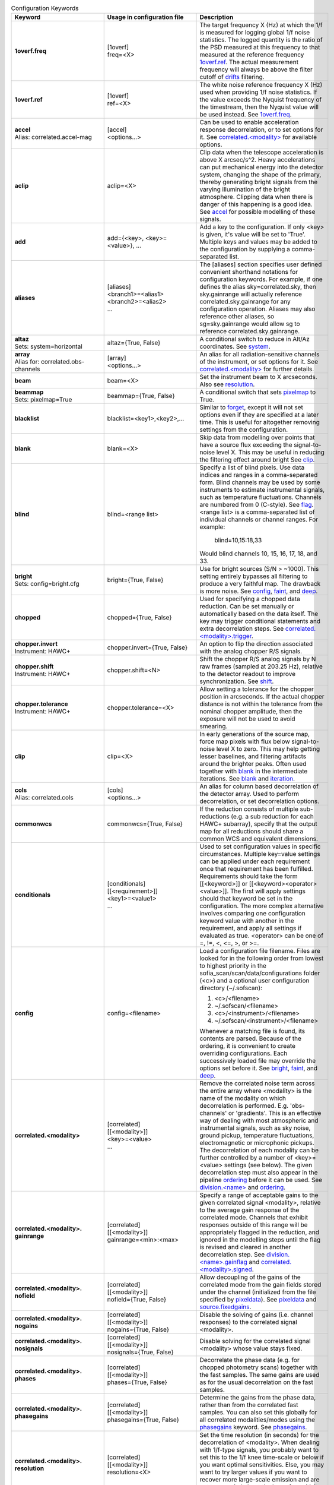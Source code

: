 .. list-table:: Configuration Keywords
   :class: longtable
   :widths: 20 20 40
   :header-rows: 1

   * - Keyword
     - Usage in configuration file
     - Description

   * - .. _1overf.freq:

       **1overf.freq**
     - | [1overf]
       | freq=<X>
     - The target frequency X (Hz) at which the 1/f is measured for logging
       global 1/f noise statistics.  The logged quantity is the ratio of the PSD
       measured at this frequency to that measured at the reference frequency
       `1overf.ref`_.  The actual measurement frequency will always be above the
       filter cutoff of drifts_ filtering.

   * - .. _1overf.ref:

       **1overf.ref**
     - | [1overf]
       | ref=<X>
     - The white noise reference frequency X (Hz) used when providing 1/f noise
       statistics.  If the value exceeds the Nyquist frequency of the
       timestream, then the Nyquist value will be used instead.  See
       `1overf.freq`_.

   * - .. _accel:

       | **accel**
       | Alias: correlated.accel-mag
     - | [accel]
       | <options...>
     - Can be used to enable acceleration response decorrelation, or to set
       options for it.  See `correlated.<modality>`_ for available options.

   * - .. _aclip:

       **aclip**
     - aclip=<X>
     - Clip data when the telescope acceleration is above X arcsec/s^2. Heavy
       accelerations can put mechanical energy into the detector system,
       changing the shape of the primary, thereby generating bright signals from
       the varying illumination of the bright atmosphere. Clipping data when
       there is danger of this happening is a good idea.  See accel_ for
       possible modelling of these signals.

   * - .. _add:

       **add**
     - add={<key>, <key>=<value>}, ...
     - Add a key to the configuration.  If only <key> is given, it's value will
       be set to 'True'.  Multiple keys and values may be added to the
       configuration by supplying a comma-separated list.

   * - .. _aliases:

       **aliases**
     - | [aliases]
       | <branch1>=<alias1>
       | <branch2>=<alias2>
       | ...
     - The [aliases] section specifies user defined convenient shorthand
       notations for configuration keywords.  For example, if one defines the
       alias sky=correlated.sky, then sky.gainrange will actually
       reference correlated.sky.gainrange for any configuration operation.
       Aliases may also reference other aliases, so sg=sky.gainrange would allow
       sg to reference correlated.sky.gainrange.

   * - .. _altaz:

       | **altaz**
       | Sets: system=horizontal
     - altaz={True, False}
     - A conditional switch to reduce in Alt/Az coordinates.  See system_.

   * - .. _array:

       | **array**
       | Alias for:  correlated.obs-channels
     - | [array]
       | <options...>
     - An alias for all radiation-sensitive channels of the instrument, or set
       options for it.  See `correlated.<modality>`_ for further details.

   * - .. _beam:

       **beam**
     - beam=<X>
     - Set the instrument beam to X arcseconds.  Also see resolution_.

   * - .. _beammap:

       | **beammap**
       | Sets: pixelmap=True
     - beammap={True, False}
     - A conditional switch that sets pixelmap_ to True.

   * - .. _blacklist:

       **blacklist**
     - blacklist=<key1>,<key2>,...
     - Similar to forget_, except it will not set options even if they are
       specified at a later time.  This is useful for altogether removing
       settings from the configuration.

   * - .. _blank:

       **blank**
     - blank=<X>
     - Skip data from modelling over points that have a source flux exceeding the
       signal-to-noise level X.  This may be useful in reducing the filtering
       effect around bright  See clip_.

   * - .. _blind:

       **blind**
     - blind=<range list>
     - Specify a list of blind pixels.  Use data indices and ranges in a
       comma-separated form.  Blind channels may be used by some instruments to
       estimate instrumental signals, such as temperature fluctuations.
       Channels are numbered from 0 (C-style).  See flag_.  <range list> is
       a comma-separated list of individual channels or channel ranges.  For
       example:

         blind=10,15:18,33

       Would blind channels 10, 15, 16, 17, 18, and 33.

   * - .. _bright:

       | **bright**
       | Sets: config=bright.cfg
     - bright={True, False}
     - Use for bright sources (S/N > ~1000).  This setting entirely bypasses all
       filtering to produce a very faithful map.  The drawback is more noise.
       See config_, faint_, and deep_.

   * - .. _chopped:

       **chopped**
     - chopped={True, False}
     - Used for specifying a chopped data reduction.  Can be set manually or
       automatically based on the data itself.  The key
       may trigger conditional statements and extra decorrelation steps.
       See `correlated.<modality>.trigger`_.

   * - .. _chopper.invert:

       | **chopper.invert**
       | Instrument: HAWC+
     - chopper.invert={True, False}
     - An option to flip the direction associated with the analog chopper R/S
       signals.

   * - .. _chopper.shift:

       | **chopper.shift**
       | Instrument: HAWC+
     - chopper.shift=<N>
     - Shift the chopper R/S analog signals by N raw frames (sampled at
       203.25 Hz), relative to the detector readout to improve synchronization.
       See shift_.

   * - | **chopper.tolerance**
       | Instrument: HAWC+
     - chopper.tolerance=<X>
     - Allow setting a tolerance for the chopper position in arcseconds.  If the
       actual chopper distance is not within the tolerance from the nominal
       chopper amplitude, then the exposure will not be used to avoid smearing.

   * - .. _clip:

       **clip**
     - clip=<X>
     - In early generations of the source map, force map pixels with flux below
       signal-to-noise level X to zero.   This may help getting lesser
       baselines, and filtering artifacts around the brighter peaks.  Often used
       together with blank_ in the intermediate iterations.  See blank_ and
       iteration_.

   * - .. _cols:

       | **cols**
       | Alias: correlated.cols
     - | [cols]
       | <options...>
     - An alias for column based decorrelation of the detector array.  Used to
       perform decorrelation, or set decorrelation options.

   * - .. _commonwcs:

       **commonwcs**
     - commonwcs={True, False}
     - If the reduction consists of multiple sub-reductions (e.g. a sub
       reduction for each HAWC+ subarray), specify that the output map for all
       reductions should share a common WCS and equivalent dimensions.

   * - .. _conditionals:

       **conditionals**
     - | [conditionals]
       | [[<requirement>]]
       | <key1>=<value1>
       | ...
     - Used to set configuration values in specific circumstances.  Multiple
       key=value settings can be applied under each requirement once that
       requirement has been fulfilled.  Requirements should take the form
       [[<keyword>]] or [[<keyword><operator><value>]].  The first will apply
       settings should that keyword be set in the configuration.  The more
       complex alternative involves comparing one configuration keyword value
       with another in the requirement, and apply all settings if evaluated as
       true.  <operator> can be one of =, !=, <, <=, >, or >=.

   * - .. _config:

       **config**
     - config=<filename>
     - Load a configuration file filename.  Files are looked for in the
       following order from lowest to highest priority in the
       sofia_scan/scan/data/configurations folder (<c>) and a optional user
       configuration directory (~/.sofscan):

       1. <c>/<filename>
       2. ~/.sofscan/<filename>
       3. <c>/<instrument>/<filename>
       4. ~/.sofscan/<instrument>/<filename>

       Whenever a matching file is found, its contents are parsed.  Because of
       the ordering, it is convenient to create overriding configurations.  Each
       successively loaded file may override the options set before it.
       See bright_, faint_, and deep_.

   * - .. _correlated.<modality>:

       **correlated.<modality>**
     - | [correlated]
       | [[<modality>]]
       | <key>=<value>
       | ...
     - Remove the correlated noise term across the entire array where <modality>
       is the name of the modality on which decorrelation is performed.  E.g.
       'obs-channels' or 'gradients'.  This is an effective way of dealing with
       most atmospheric and instrumental signals, such as sky noise, ground
       pickup, temperature fluctuations, electromagnetic or microphonic pickups.
       The decorrelation of each modality can be further controlled by a number
       of <key>=<value> settings (see below).  The given decorrelation step must
       also appear in the pipeline ordering_ before it can be used.  See
       `division.<name>`_ and ordering_.

   * - .. _correlated.<modality>.gainrange:

       **correlated.<modality>. gainrange**
     - | [correlated]
       | [[<modality>]]
       | gainrange=<min>:<max>
     - Specify a range of acceptable gains to the given correlated signal
       <modality>, relative to the average gain response of the correlated mode.
       Channels that exhibit responses outside of this range will be
       appropriately flagged in the reduction, and ignored in the modelling
       steps until the flag is revised and cleared in another decorrelation
       step.  See `division.<name>.gainflag`_ and
       `correlated.<modality>.signed`_.

   * - .. _correlated.<modality>.nofield:

       **correlated.<modality>. nofield**
     - | [correlated]
       | [[<modality>]]
       | nofield={True, False}
     - Allow decoupling of the gains of the correlated mode from the gain fields
       stored under the channel (initialized from the file specified by
       pixeldata_).  See pixeldata_ and `source.fixedgains`_.

   * - .. _correlated.<modality>.nogains:

       **correlated.<modality>. nogains**
     - | [correlated]
       | [[<modality>]]
       | nogains={True, False}
     - Disable the solving of gains (i.e. channel responses) to the correlated
       signal <modality>.

   * - .. _correlated.<modality>.nosignals:

       **correlated.<modality>. nosignals**
     - | [correlated]
       | [[<modality>]]
       | nosignals={True, False}
     - Disable solving for the correlated signal <modality> whose value stays
       fixed.

   * - .. _correlated.<modality>.phases:

       **correlated.<modality>. phases**
     - | [correlated]
       | [[<modality>]]
       | phases={True, False}
     - Decorrelate the phase data (e.g. for chopped photometry scans) together
       with the fast samples.  The same gains are used as for the usual
       decorrelation on the fast samples.

   * - .. _correlated.<modality>.phasegains:

       **correlated.<modality>. phasegains**
     - | [correlated]
       | [[<modality>]]
       | phasegains={True, False}
     - Determine the gains from the phase data, rather than from the correlated
       fast samples.  You can also set this globally for all correlated
       modalities/modes using the phasegains_ keyword.  See phasegains_.

   * - .. _correlated.<modality>.resolution:

       **correlated.<modality>. resolution**
     - | [correlated]
       | [[<modality>]]
       | resolution=<X>
     - Set the time resolution (in seconds) for the decorrelation of <modality>.
       When dealing with 1/f-type signals, you probably want to set this to the
       1/f knee time-scale or below if you want optimal sensitivities.  Else,
       you may want to try larger values if you want to recover more large-scale
       emission and are not too worried about the loss of sensitivity.  See
       extended_.

   * - .. _correlated.<modality>.signed:

       **correlated.<modality>. signed**
     - | [correlated]
       | [[<modality>]]
       | signed={True, False}
     - by default, gain responses are allowed to be bidirectional, and flagging
       affects only those channels or pixels, where absolute gain values fall
       outside of the specified range.  When 'signed' is set, the gains are
       flagged with the signs also taken into account.  I.e., under 'signed',
       'gainrange' or '0.3:3.0' would flag pixels with a gain of -0.8, whereas
       the default behaviour is to tolerate them.  See
       `correlated.<modality>.gainrange`_ and `correlated.<modality>.nogains`_.

   * - .. _correlated.<modality>.span:

       **correlated.<modality>. span**
     - | [correlated]
       | [[<modality>]]
       | span={True, False}
     - Make the gains of the correlated modality span scans instead of
       integrations (subscans).  You can also set this option for all correlated
       modalities at once using the `gains.span`_ key.

   * - .. _correlated.<modality>.trigger:

       **correlated.<modality>. trigger**
     - | [correlated]
       | [[<modality>]]
       | trigger=<requirement>
     - You can specify a configuration key that is to serve as a trigger for
       activating the decorrelation of <modality>.  This is used, for example,
       to activate the decorrelation of chopper signals, if and when the
       chopped_ keyword is specified.  <requirement> may take the form <key>
       or <key><operator><value>.  If a single <key> is specified, the trigger
       will activate if the retrieved value from the configuration evaluates to
       True.  Otherwise <operator> (!=, =, <, <=, >, >=) may be used to check
       a value in the configuration against <value>.

   * - .. _correlated.<*>:

       **correlated.<*>**
     - correlated.*.gainrange=0.3:3.0
     - You can use wildcards '*' to set options for all decorrelation steps at
       once.  The above example sets the `correlated.<modality>.gainrange`_
       value for all currently defined branches (and modalities) to 0.3:3.

   * - .. _crushbugs:

       **crushbugs**
     - crushbugs={True, False}
     - Allow SOFSCAN to replicate some of the most prominent bugs found in the
       original CRUSH.  These bugs currently include:

       1. Double adding of frame (time) dependents for FFT fixed filters
          (see filter_).
       2. Adding frame (time) dependents N times rather than once during
          integration syncing with the source model, where N is the number of
          channels.

       The above issues become noticeable after many iterations (see rounds_)
       since the fraction by which dependents change are usually very small.
       However, after a while you may notice some data being flagged
       unnecessarily.  There is a significant bug that has not been covered by
       crushbugs_ in which the real and imaginary interleaved FFT spectrum
       (realf0, imagf0, realf1, imagf1, realf2...), as determined by the filter_
       step, is subtracted from the timestream in addition to it's inverse
       transform (correct method of removal).

   * - .. _datapath:

       **datapath**
     - datapath=<directory>
     - Look for raw data to reduce in the directory <directory>.

   * - .. _dataunit:

       **dataunit**
     - dataunit=<name>
     - Specify the units in which the data are stored.  Typically, 'counts' or
       'V', or any of their common multiples such as 'mV', 'uV' or astropy.units
       unit types are accepted.  The conversion from data units to Jansky-based
       units is set via the jansky_ option, while the choice of units in the
       data reduction is set be unit_.

   * - .. _date:

       **date**
     - | [date]
       | [[<start>--<end>]]
       | <key>=<value>
       | ...
     - A way to set date specific conditional statements.  <start> and <end>
       can be specified as ISOT strings or float MJD values, both in the UTC
       scale.  Wildcards ('*') may also be used to unbound the start or end
       time.  E.g.:

       | [date]
       | [[2021-12-14T10:00:00--`*`]]
       | instrument.gain=-1000
       | chopped=True

       would set the instrument gain to -1000, and indicate chopped observations
       for any time after 10:00 UTC on December 12, 2021.

   * - .. _deep:

       | **deep**
       | Sets: config=deep.cfg
     - deep={True, False}
     - Use for very faint sources which are not all detected in single scans, or
       if you think there is too much residual noise (baselines) in the map.
       This setting results in the most aggressive filtering and will load the
       configuration from 'deep.cfg'.  The output map is optimally filtered
       (smoothed) for point sources.  See config_, bright_, and faint_.

   * - .. _dejump:

       **dejump**
     - | [dejump]
       | <options...>
     - Used to specify options for the 'dejump' task which identifies places in
       the data stream where detectors jump together (especially SQUIDs under a
       transient B-field fluctuation) by the perceived increase in residual
       detector noise.  Sub-settings are `dejump.level`_ and
       `dejump.minlength`_.  This will only occur if 'dejump' appears in
       ordering_.

   * - .. _dejump.level:

       **dejump.level**
     - dejump.level=<X>
     - The relative noise level at which jumps are identified.  The value should
       be strictly greater than 1, with 2.0 being a safe starting point.  Change
       with extreme caution, if at all.  See dejump_.

   * - .. _dejump.minlength:

       **dejump.minlength**
     - dejump.minlength=<X>
     - The minimum length (in seconds) of a coincident detector jump that is
       kept alive in the data.  Jumps longer than this threshold will be
       re-levelled, wheras shorted jumps will be flagged out entirely.  See
       dejump_.

   * - .. _derive:

       | **derive**
       | Sets:
       | forget = pixeldata, vclip, aclip
       | blacklist = whiten
       | write.pixeldata = True
       | rounds = 30
     - derive={True, False}
     - A conditional switch which when activated will perform a reduction
       suitable for deriving pixel data.  See `write.pixeldata`_.

   * - .. _despike:

       **despike**
     - | [despike]
       | <options...>
     - Used to define despiking options.  SOFSCAN allows the use of up to three
       different spiking steps, each configurable on its own.  In order to be
       enabled, 'despike' must be specified in ordering_.  To specify a
       despiking method, S/N levels and flagging criteria, please see the
       various despiking options below.

   * - .. _despike.blocks:

       **despike.blocks**
     - despike.blocks={True, False}
     - Flag out an entire 'drifts' block of data around any spikes found.  This
       is probably an overkill in most cases, but may be useful if spikes are
       due to discontinuities (jumps) in individual detectors.  See drifts_.

   * - .. _despike.flagcount:

       **despike.flagcount**
     - despike.flagcount=<N>
     - Tolerate (without pixel flagging) up to N spikes in each pixel.

   *  - .. _despike.flagfraction:

        **despike.flagfraction**
      - dispike.flagfraction=<X>
      - Tolerate (without pixel flagging) spikes up to fraction X of the scan
        frames in each channel.

   * - .. _despike.framespikes:

       **despike.framespikes**
     - despike.framespikes=<N>
     - Tolerate up to N spikes per frame.

   * - .. _despike.level:

       **despike.level**
     - despike.level=<X>
     - Despike at an S/N level of X.

   * - .. _despike.method:

       **despike.method**
     - despike.method=<name>
     - SOFSCAN offsets a choice of despiking methods to choose from.  Each of
       these have their own pros and cons, and may produce different results and
       side effects in different environments.  The following methods are
       currently available:

       - *neighbours*: Despike by comparing neighbouring samples of data from
         the same channel.
       - *absolute*: Flag data that deviates by the specified S/N level
         (`despike.level`_).
       - *gradual*: Like *absolute* but proceeds more cautiously, removing only
         a fraction of the most offending spikes at each turn.
       - *multires*: Look for spikes wider than just a single sample.

       All methods will flag pixels and frames if these have too many spikes.
       The flagging of spiky channels and frames is controlled by the
       `despike.flagcount`_, `despike.flagfraction`_, and `despike.framespikes`_
       keys.

   * - .. _division.<name>:

       **division.<name>**
     - | [division]
       | [[<name>]]
       | value=<group1>,<group2>,...
     - An option to specify user-defined channel divisions containing specific
       channel groups.  This may be useful when creating a new modality.  All
       named groups must be available in the reduction in order to be included
       in the <name> division.  A channel division contains all channel groups
       relating to a modality of the same name.  See `correlated.<modality>`_,
       `division.<name>.gainfield`_, `division.<name>.gainflag`_,
       `division.<name>.id`_, and group_.

   * - .. _division.<name>.gainfield:

       **division.<name>.gainfield**
     - | [division]
       | [[<name>]]
       | gainfield=<attribute>
     - Specify which attribute of the channel data such as 'coupling' or
       'nonlinearity' should be used to provide gain values for the correlated
       modality <name>.  See `correlated.<modality>`_ and `division.<name>`_.

   * - .. _division.<name>.gainflag:

       **division.<name>.gainflag**
     - | [division]
       | [[<name>]]
       | gainflag={<N>, <flag>}
     - Set the gain flag used for flagging out-of-range gain values for the
       correlated modality <name>.  An integer (<N>) or flag name (<flag>) may
       be specified.  Take care if using an integer to ensure its value matches
       the desired flag.  If not specified, the default is 'GAIN'.

   * - .. _division.<name>.id:

       **division.<name>.id**
     - | [division]
       | [[<name>]]
       | id=<ID>
     - Specify a shorthand ID for the modality <name>.  This is usually a
       two-letter abbreviation of <name>.  If not supplied, defaults to <name>.

   * - .. _downsample:

       **downsample**
     - downsample={N, auto}
     - Downsample the data by a factor of N.  At times the raw data is sampled
       at unnecessarily high frequencies.  By downsampling, you can ease the
       memory requirement and speed up the reduction.  You can also set the
       value to 'auto' (default), in which case an optimal downsampling rate is
       determined based on the typical scanning speeds so that the loss of
       information will be insignificant due to unintended smearing of the data.

   * - .. _drifts:

       **drifts**
     - drifts={X, max, auto}
     - Filter low frequencies below the characteristic timescale of X seconds as
       an effective way of dealing with 1/f noise.  You can also use 'auto'
       to determine the filtering timescales automatically, based on
       sourcesize_, scanning speeds and instrument stability_ time-scales.  The
       'max' value is also accepted, producing results identical to that of
       offsets_.

   * - .. _ecliptic:

       | **ecliptic**
       | Sets: system=ecliptic
     - ecliptic={True, False}
     - Reduce using ecliptic coordinates (for mapping).

   * - .. _equatorial:

       | **equatorial**
       | Sets: system=equatorial
     - equatorial={True, False}
     - Reduce using equatorial coordinates (for mapping).

   * - .. _estimator:

       **estimator**
     - estimator={median, maximum-likelihood}
     - The estimator to use in deriving signal models.  'median' estimators are
       less sensitive to the presence of bright sources in the data, therefore
       it is the default for when bright_ is specified (see 'bright.cfg').
       When medians are used, the corresponding models are reported on the log
       output in square brackets ([]).  See `gains.estimator`_ and
       `weighting.method`_.

   * - .. _exposureclip:

       **exposureclip**
     - exposureclip=<X>
     - Flag (clip) map pixels whose relative time coverage is less than the
       specified value X.  This is helpful for discarding the underexposed noisy
       edges of the map.  See noiseclip_ and clip_.

   * - .. _extended:

       **extended**
     - extended={True, False}
     - Try to better preserve extended structures.  This setting can be used
       alone or in combination with brightness options.  For bright structures
       recovery up to FOV (or beyond) should be possible.  Faint structures
       ~1/4 FOV to ~FOV scales are maximally obtainable.  See sourcesize_,
       bright_, faint_, and deep_.

   * - .. _faint:

       | **faint**
       | Sets: config=faint.cfg
     - faint={True, False}
     - Use with faint sources (S/N < ~30) when the source is faint but still
       visible in a single scan.  This setting applies some more aggressive
       filtering of the timestreams, and extended structures.  It will result
       in applying the configuration settings found in 'faint.cfg'.  See bright_
       and deep_.

   * - .. _fillgaps:

       **fillgaps**
     - fillgaps={True, False}
     - Fill any gaps in the timestream data with empty frames so that time
       windows in the reduction work as expected and that no surprise
       discontinuities can cause real trouble.

   * - .. _filter:

       **filter**
     - | [filter]
       | value={True, False}
     - Activate spectral filtering of timestreams.  The filter components are
       set by `filter.ordering`_ and can be configured and activated separately.
       See `crushbugs`_, `filter.ordering`_, `filter.motion`_, `filter.kill`_,
       and `filter.whiten`_.

   * - .. _filter.kill:

       **filter.kill**
     - | [filter]
       | [[kill]]
       | value={True, False}
     - Allows completely quenching certain frequencies in the timestream data.
       To activate, both this option and the filter_ umbrella option must
       evaluate as True.  The bands of the kill-filter are set by
       `filter.kill.bands`_.

   * - .. _filter.kill.bands:

       **filter.kill.bands**
     - | [filter]
       | [[kill]]
       | bands=<f1>:<f2>, <f3>:<f4>, ...
     - Provide a comma-separated list of frequency ranges (Hz) that are to be
       quenched by the kill filter.  E.g.:

         filter.kill.bands=0.35:0.37,9.8:10.2.

       See filter_ and `filter.kill`_.

   * - .. _filter.motion:

       **filter.motion**
     - | [filter]
       | [[motion]]
       | value={True, False}
     - The (typically) periodic motion of the scanning can induce vibrations in
       the telescope and instrument.  Since these signals will be in sync with
       the scanning motion, they will produce definite mapping artifacts (e.g.
       broad pixels near the map edges).  The motion filter lets you perform
       spectral filtering on those frequencies where most of the scanning motion
       is concentrated.  To activate, bot this option and the filter_ umbrella
       options must be set.  The identification of rejected motion frequencies
       is controlled by the `filter.motion.s2n`_ `filter.motion.above`_, and
       `filter.motion.range`_ sub-keys.

   * - .. _filter.motion.above:

       **filter.motion.above**
     - | [filter]
       | [[motion]]
       | above=X
     - The fraction, relative to the peak spectral component of the scanning
       motion, above which to filter motion.  E.g.:

         filter.motion.above=0.1

       will identify components that are at least 10% of the main component
       amplitude.  See `filter.motion`_, `filter.motion.s2n`_, and
       `filter.motion.range`_.

   * - .. _filter.motion.harmonics:

       **filter.motion.harmonics**
     - | [filter]
       | [[motion]]
       | harmonics=<N>
     - Kill not just the dominant motion frequencies, but also up to N harmonics
       of these.  This may be useful when the motion response is non-linear.
       Otherwise, it's an overkill.  See `filter.motion.odd`_.

   * - .. _filter.motion.odd:

       **filter.motion.odd**
     - | [filter]
       | [[motion]]
       | odd={True, False}
     - When set, together with the `filter.motion.harmonics`_ setting, this
       option instructs SOFSCAN to restrict the motion filter to the odd
       harmonics only of the principle frequencies of the scanning motion.
       See `filter.motion.harmonics`_.

   * - .. _filter.motion.range:

       **filter.motion.range**
     - | [filter]
       | [[motion]]
       | range=<min>:<max>
     - Set the frequency range (Hz) in which the motion filter operates.  See
       `filter.motion`_, `filter.motion.above`_, and `filter.motion.s2n`_.

   * - .. _filter.motion.s2n:

       **filter.motion.s2n**
     - | [filter]
       | [[motion]]
       | s2n=<X>
     - The minimum significance of the motion spectral component to be
       considered for filtering.  See `filter.motion`_, `filter.motion.above`_,
       and `filter.motion.range`_.

   * - .. _filter.motion.stability:

       **filter.motion.stability**
     - | [filter]
       | [[motion]]
       | stability=<X>
     - Define a stability timescale (seconds) for the motion response.  When not
       set, it is assumed that the detectors respond to the same amount to the
       vibrations induced by the scanning motion during the entire duration of a
       scan.  If a timescale shorter than the scan length is set, then the
       filtering will become more aggressive to incorporate the AM modulation of
       detector signals on timescales shorter than this stability value.  See
       `filter.motion.range`_ and `filter.motion.stability`_.

   * - .. _filter.mrproper:

       **filter.mrproper**
     - | [filter]
       | mrproper={True, False}
     - Enables the explicit re-levelling of the filtered signal.  In practice,
       the re-levelling is unlikely to significantly improve the filter's
       effectiveness.  At the same time, it does slow it down somewhat, which is
       why it is off by default.

   * - .. _filter.ordering:

       **filter.ordering**
     - | [filter]
       | ordering=<filter1>,<filter2>,...
     - A comma-separated list of spectral filters, in the order they are to be
       applied.  The default is 'motion, kill, whiten' which firstly applies the
       motion filter, then kills specified spectral bands, and finally applies
       noise whitening on the remainder.  Each of the components can be
       controlled separately with the appropriate sub-keys of filter_ with the
       same names.  See `filter.motion`_, `filter.whiten`_, and `filter.kill`_.

   * - .. _filter.whiten:

       **filter.whiten**
     - | [filter]
       | [[whiten]]
       | value={True, False}
     - Use a noise whitening algorithm.  White noise assures that the noise in
       the map is independent pixel-to=pixel.  Otherwise noise may be correlated
       on specific scales.  Whitening is also useful to get rid of any signals
       (still) not modelled by other reduction steps.  It should always be a
       last resort only, as the modeling of signals is generally preferred.  To
       activate, both this option and the filter_ umbrella option must evaluate
       to True.  See filter_, whiten_, `filter.whiten.level`_,
       `filter.whiten.minchannels`_, and `filter.whiten.proberange`_.

   * - .. _filter.whiten.level:

       **filter.whiten.level**
     - | [filter]
       | [[whiten]]
       | level=<X>
     - Specify the noise whitening level at X times the average (median)
       spectral noise level.  Spectral channels that have noise in excess of the
       critical level will be appropriately filtered to bring them back in line.
       Value clearly above 1 are recommended, and typically values around
       1.5-2 are useful without over filtering.  See `filter.whiten`_.

   * - .. _filter.whiten.minchannels:

       **filter.whiten.minchannels**
     - | [filter]
       | [[whiten]]
       | minchannels=<N>
     - Make sure that at least N channels are used for estimating the white
       noise levels, even if the specified probe range is smaller of falls
       outside of the available spectrum.  In such cases, SOFSCAN will
       automatically expand the requested range to include at least N spectral
       channels, or as many as possible if the spectral range itself is too
       small.  See `filter.whiten`_ and `filter.whiten.proberange`_.

   * - .. _filter.whiten.proberange:

       **filter.whiten.proberange**
     - | [filter]
       | [[whiten]]
       | proberange={<from>:<to>, auto}
     - Specify the spectral range (Hz) in which to measure the white noise level
       before whitening.  It is best to use the truly flat part of the available
       spectral range where no 1/f, resonances, or lowpass roll-off are present.
       Wildcards ('*') can be used for specifying open ranges.  'auto` can be
       used to automatically adjust the probing range to the upper part of the
       spectrum occupied by point sources.  See `filter.whiten`_ and
       `filter.whiten.minchannels`_.

   * - .. _final:

       | **final**
       | Alias: iteration.-1
     - | [final]
       | <key>=<value>
       | ...
     - An alias for settings to be applied on the last iteration.  See last_.

   * - .. _fits.<key>:

       **fits.<key>**
     - <configuration_key>={?fits.<key>}
     - A way to reference FITS header keyword values from the configuration.
       For example:

         intcalfreq={?fits.DIAG_HZ}

       will always retrieve 'intcalfreq' in the configuration from the 'DIAG_HZ'
       key in the FITS header.

   * - .. _fits.addkeys:

       | **fits.addkeys**
       | Telescope: SOFIA
     - | [fits]
       | addkeys=<key1>,<key2>,...
     - Specify a comma-separated list of keys that should be migrated from the
       first scan to the image header, in addition to the list of required SOFIA
       header keys.

   * - .. _fixjumps:

       | **fixjumps**
       | Instrument: HAWC+
     - | [fixjumps]
       | value={True, False}
     - Attempt to 'fix' residual flux jumps that result from imprecise
       correction in the MCE.  Long jumps are re-levelled, while shorter ones
       are flagged out to minimize impact on source structure.  Alternatively,
       the same can be applied on a per-subarray basis as well as via the
       `fixjumps.<sub>`_ option.

   * - .. _fixjumps.<sub>:

       | **fixjumps.<sub>**
       | Instrument: HAWC+
     - | [fixjumps]
       | <sub> = {True, False}
     - The same as fixjumps_ but performed on a per-subarray basis.  <sub>
       may be currently one of {r0, r1, t0, t1}.

   * - .. _flag:

       **flag**
     - | [flag]
       | <field>=<list>
       | ...
     - Flag channels based on ranges of values or values within certain ranges.
       Here, <field> refers to a specific attribute of the channel data on which
       to base the flagging.  For example:

       | [flag]
       | col=10,20:22
       | pin_gain=-1:0

       Would flag channel columns 10, 20, 21, and 22 and any channels where
       pin gain is between -1 and 0.  All such channels will be flagged as
       'DEAD' and this process occurs only once following a scan read.  Note
       that <list> may contain range elements with `*` marking an open bound.
       the colon (:) is preferred over hyphen (-) to mark ranges in order to
       effectively distinguish negative numbers, although a hyphen will still
       work as expected for purely positive values.

   * - .. _flatweights:

       **flatweights**
     - flatweights={True, False}
     - Override the channel weights from pixeldata_ with their average value.
       This way all channels carry the same uniformed initial weight.  It can be
       useful when the pixeldata_ weights are suspect for some reason.

   * - .. _focalplane:

       | **focalplane**
       | Sets: system=focalplane
     - focalplane={True, False}
     - Produce maps in focal-plane coordinates.  This is practical only for
       beam-mapping.  Thus, focal-plane coordinates are default when
       `source.type`_ is set to 'pixelmap'.  See pixelmap_ and `source.type`_.

   * - .. _focus.<direction>coeff:

       **focus.<direction>coeff**
     - focus.<direction>coeff=<X>
     - Used to convert the asymmetry and elongation parameters of an elliptical
       model of the source to focus values (in mm) using focus=-1/coeff * param
       where coeff is the value supplied here, and param is the asymmetry x or
       y factor for directions x and y, and param is the elongation factor for
       the z direction.  <direction> may take values of x, y, or z.

   * - .. _focus.<direction>scatter:

       **focus.<direction>scatter**
     - focus.<direction>scatter=<X>
     - Adds extra noise to the reported focus measurements in the x, y, and/or
       z <direction>.  RMS values should be provided in units of mm.

   * - .. _focus.significance:

       **focus.significance**
     - focus.significance=<X>
     - Require focus calculation factors (asymmetry and elongation) to have a
       signal-to-noise ratio of greater than <X> in order for the focus results
       to be reported in the x, y, and z directions.

   * - .. _focus.elong0:

       **focus.elong0**
     - focus.elong0=<X>
     - Subtracts an offset correction from the elongation of an elliptical
       model of the source when and if focus calculations are performed.  <X>
       should be supplied as a percentage value.

   * - .. _forget:

       **forget**
     - forget=<key>, ...
     - Forget any prior values set for <key>, effectively removing it from the
       configuration.  New values may always be set, but you may also re-set
       a previously forgotten key using the recall_ command.  If <key> is set
       to 'conditionals' or 'blacklist', all currently stored conditionals or
       blacklisted keys will be removed.  See blacklist_ and conditionals_.

   * - .. _frames:

       **frames**
     - frames=<from>:<to>
     - Read only the specified frame ranges from the data.  Maybe useful for
       quick peeks at the data without processing the full scan, or when a part
       of the data is corrupted near the start or end of a scan.

   * - .. _gain:

       **gain**
     - gain=<X>
     - Specify an instrument gain of X from the detector stage (or fixed signal
       stage) to the readout.  Many instruments may automatically determine the
       relevant gain based on their data headers.  For others, the gains may
       have to be adjusted by hand, especially if they are changing.  Upon
       reading the scans, SOFSCAN will divide all data by the specified value,
       to bring all scans to a comparable signal level  Conversions to jansky_
       area referenced to such gain-scaled data.  See jansky_, dataunit_, and
       scale_.

   * - .. _gainnoise:

       **gainnoise**
     - gainnoise=<X>
     - Add noise to the initial gains.  There is not much use for this option,
       other than checking the robustness of the reduction on the initial gain
       assumption.  Since gains are usually measured in the reduction itself,
       typical reductions should not depend a lot on the initial gain values.
       See uniform_.

   * - .. _gains:

       **gains**
     - | [gains]
       | value={True, False}
     - Solve for pixel gains based on their response to the correlated noise
       (above).  If not specified, then all decorrelation steps will proceed
       without a gain solution.  A model-by-model control is offered by the
       `correlated.<modality>.nogains`_ option.  See `gains.estimator`_ and
       `correlated.<modality>.nogains`_.

   * - .. _gains.estimator:

       **gains.estimator**
     - | [gains]
       | estimator={median, maximum-likelihood}
     - Specify the type of estimator ('median' or 'maximum-likelihood') to be
       used for estimating pixel gains to correlated signals.  See estimator_
       and `correlated.<modality>`_.

   * - .. _gains.span:

       **gains.span**
     - | [gains]
       | span={True, False}
     - Make the gains of all correlated modalities span scans instead of
       integrations (subscans).  See `correlated.<modality>.span`_.

   * - .. _galactic:

       | **galactic**
       | Sets: system=galactic
     - galactic={True, False}
     - Reduce using new galactic coordinates (for mapping).  See system_,
       equatorial_, and altaz_.

   * - .. _gradients:

       | **gradients**
       | Alias: correlated.gradients
     - | [gradients]
       | value={True, False}
     - Shorthand for the decorrelation of gradients across the detector array.
       Such gradients can occur as a result of spatial sky-noise, or as
       temperature variation across the detectors.  See
       `correlated.<modality>`_.

   * - .. _grid:

       **grid**
     - grid={<X> or <dx>,<dy>}
     - Set the map pixelization to X arcseconds.  Pixelization smaller than 2/5
       of the beam is recommended.  The default is ~1/5 of the beam.  Non-square
       pixelization can be specified using <dx>,<dy> in arcseconds.

   * - .. _group:

       **group**
     - | [group]
       | <name>=10:20,45,50:60
       | ...
     - Specify a list of channels by IDs or fixed index (usually the same as
       storage index C-style 0-based), or ranges thereof that ought to belong
       to a group with name <name>.  See `division.<name>`_.

   * - .. _gyrocorrect:

       | **gyrocorrect**
       | Instrument: HAWC+
     - | [gyrocorrect]
       | <options...>
     - If present in the configuration, correct for gyrodrifts based on
       guide-star relock data stored in the scan headers.  This is not normally
       needed when the gyros function properly.  Occasionally however, they
       drift a fair bit, and this option can activate the correction scheme on
       demand.  See `gyrocorrect.max`_.

   * - .. _gyrocorrect.max:

       | **gyrocorrect.max**
       | Instrument: HAWC+
     - | [gyrocorrect]
       | max=<X>
     - Set a limit to how large of a gyro drift can be corrected for.  When
       drifts larger than X arcseconds are found in the scan, the correction is
       skipped for single scan reductions or dropped from the set in multi-scan
       reductions.

   * - .. _horizontal:

       | **horizontal**
       | Sets: system=horizontal
     - horizontal={True, False}
     - Reduce in horizontal coordinates (for mapping).  This is often useful for
       determining pointing offsets or for pixel location mapping.  See system_
       and pixelmap_.

   * - .. _indexing:

       **indexing**
     - | [indexing]
       | value={True, False}
     - Allow the use of data indexing to speed up coordinate calculations for
       mapping.  Without indexing the map coordinates are calculated at each
       mapping step.  This can be slow because of the complexity of the
       spherical projections, which often require several complex math
       evaluations.  With indexing enabled, the calculations are only performed
       once, and the relevant data is stored for future use.  However, this
       increases the memory requirement of SOFSCAN.  This, indexing may be
       disabled for very large reductions.  Alternatively, one may control the
       amount of memory such indexing may use via the `indexing.saturation`_
       option.  See grid_.

   * - .. _indexing.saturation:

       **indexing.saturation**
     - | [indexing]
       | saturation=<X>
     - Specify the maximum fraction X of the total available memory that can be
       filled before indexing is automatically disabled.  Given a typical 20%
       overhead during reduction, values below 0.8 are recommended to avoid
       overflows.  See indexing_.

   * - .. _invert:

       **invert**
     - invert={True, False}
     - Invert signals.  This setting may be useful in creating custom
       jackknives, where the user wishes to retain control over which scans are
       inverted.  See gain_, scale_, and jackknife_.

   * - .. _iteration:

       **iteration**
     - | [iteration]
       | [[<N>, <X>, <x%>]]
       | <key>=<value>
       | ...
     - Use as a condition to delay settings until the Nth iteration.  E.g:

       | [iteration]
       | [[3]]
       | smooth=halfbeam

       will specify half-beam smoothing beginning on the 3rd iteration.  Note
       that the first iteration is numbered as 1.  Negative values for N are
       relative to the last iteration at -1.  For example, -2 references the
       penultimate iteration.  A fraction X or percentage x may also be supplied
       relative to the maximum number of rounds_.  For example, for a reduction
       with 10 rounds, the following settings will all be triggered on the 5th
       iteration:

       | [iteration]
       | [[5]]
       | smooth=5.0
       | [[0.5]]
       | smooth=6.0
       | [[-6]]
       | smooth=7.0
       | [[50%]]
       | smooth=8.0

       SOFSCAN will parse options as they are encountered in the configuration,
       so the resultant smooth setting on the 5th round will by 8.0.

   * - .. _jackknife:

       **jackknife**
     - | [jackknife]
       | value={True, False}
     - Jackkniving is a useful technique to produce accurate noise maps from
       large datasets.  When the option is used, the scan signals are randomly
       inverted so that the source signals in the large datasets will tend to
       cancel out, leaving noise maps.  The sign inversion is truly random in
       which repeated runs with the 'jackknife' flag will produce differenct
       jackknives every time.  If you want more control over which scans are
       inverted, consider using the invert_ flag instead.  See invert_,
       scramble_, `jackknife.frames`_, `jackknife.channels`_, and
       `jackknife.alternate`_.

   * - .. _jackknife.alternate:

       **jackknife.alternate**
     - | [jackknife]
       | alternate={True, False}
     - Rather than randomly inverting scans for a jackknife, this option will
       invert every other scan.  This may be preferred for small datasets,
       because it leads to better cancellation of source signals, especially
       with an even number of scans, chronologically listed.  To have the
       desired effect, use instead of jackknife_, rather than together with it
       (otherwise, the ordered inversion will simply compound the random method
       of the standard jackknife_.

   * - .. _jackknife.channels:

       **jackknife.channels**
     - | [jackknife]
       | channels={True, False}
     - Jackknife channels, such that they are randomly inverted for the source
       model.  Beware however, that channel-wise jackknives are not as
       representative of the true noise as the regular scan-wise jackknife_,
       because they will reject spatial correlations and instrumental
       channel-to-channel correlations.  See jackknife_, `jackknife.frames`_,
       and scramble_.

   * - .. _jackknife.frames:

       **jackknife.frames**
     - | [jackknife]
       | frames={True, False}
     - Jackknife frames, such that they are randomly inverted for the source
       model.  Beware however, that frame jackknives are not as representative
       if the true noise as the regular scan-wise jackknife_, because they will
       reject temporal correlations.

   * - .. _jansky:

       **jansky**
     - | [jansky]
       | value=<X>
     - Specify the calibration factor from dataunit_ to Jy such that
       Jansky's = dataunit * X.  See dataunit_, gain_, and `jansky.inverse`_.

   * - .. _jansky.inverse:

       **jansky.inverse**
     - | [jansky]
       | inverse={True, False}
     - When used, the jansky_ definition is inverted to mean Jy to dataunit_
       such that dataunit = X * Jansky's.

   * - .. _k2jy:

       **k2jy**
     - k2jy=<X>
     - The Jy/K conversion factor to X.  This allows SOFSCAN to calculate a data
       conversion to units of Kelvin if jansky_ is also defined.  Alternatively,
       the conversion to Kelvins can be specified directly via the kelvin_ key.

   * - .. _kelvin:

       **kelvin**
     - kelvin=<X>
     - Set the conversion to units of Kelvin (or more precisely, to K/beam
       units).  X defines the equivalent value of 1 K/beam expressed in the
       native dataunit_.  See dataunit_, jansky_, and k2jy_.

   * - .. _lab:

       | **lab**
       | Sets:
       | blacklist=source, filter.motion, tau, filter, whiten, shift, point
       | forget=downsample
       | write.spectrum=True
     - lab={True, False}
     - A conditional switch that indicates no astronomical observation was made.
       Effectively disables most tasks related to telescope motion or source
       derivation, and instead writes channel spectra to file.  See
       `write.spectrum`_.

   * - .. _last:

       | **last**
       | Alias: iteration.-1
     - | [last]
       | <key>=<value>
       | ...
     - An alias for settings to be applied on the last iteration.  See final_.

   * - .. _lock:

       **lock**
     - lock=<key1>,<key2>,...
     - Set a persistent option value that cannot be changed, cleared, or
       blacklisted later (e.g. by conditionally activated settings).  Users may
       use locks to ensure that their manually set reduction options are
       applied and never overridden.  For the lock to take effect, the option
       must not be blacklisted or locked to a different value before.  The
       value of a key will be set to its current value.  To release a lock,
       the unlock_ command may be issued.  See unlock_ and blacklist_.

   * - .. _los:

       | **los**
       | Instrument: HAWC+
       | Alias: correlated.los
     - | [los]
       | value={True, False}
     - Remove correlations with the second-derivative to the telescope
       line-of-sight (LOS) angle.  It is a good proxy for removing pitch-type
       acceleration response from the detector timestream.  See
       `correlated.<modality>`_.

   * - .. _map:

       | **map**
       | Sets: source.type=map
     - map={True, False}
     - A switch to produce a source map on output.

   * - .. _mappingfraction:

       **mappingfraction**
     - mappingfraction=<X>
     - Specify a minimum fraction of pixels (X) in the array that have to remain
       unflagged for creating a map from the scan.  If too many pixels are
       flagged in the reduction, it may be a sign of bigger problems,
       questioning the reliability of the scan data.  It is best to skip over
       problematic scans in order to minimize their impact on the mapping.  See
       mappingpixels_.

   * - .. _mappingpixels:

       **mappingpixels**
     - mappingpixels=<N>
     - Specify a minimum number of pixels (N) which have to be unflagged by the
       reduction in order for the scan to contribute to the mapping step.  See
       mappingfraction_.

   * - .. _map.size:

       **map.size**
     - | [map]
       | size=<dx>{x or X or , or tab or :}<dy>
     - Explicitly set the size of the mapped area centered on the source to a dx
       by dy arcseconds rectangle.  Normally, the map size is automatically
       calculated to contain all of the data.  One may want to restrict mapping
       to smaller regions (outside of which there should be no bright signals).
       See system_.

   * - .. _moving:

       **moving**
     - moving={True, False}
     - Explicitly specify that the object is moving in the celestial frame (such
       as solar system objects like plants, asteroids, comets, and moons).  This
       way, data will be properly aligned on the coordinates of the first scan.
       If the data headers are correctly set up (and interpreted by SOFSCAN),
       moving objects can be automatically detected.  This option is there in
       case things do not work as expected (e.g., if you notice that your solar
       system object smears or moves across the image with the default
       reduction.  Currently, this option forces equatorial coordinates.  This
       option is also aliased as planetary_.  See system_.

   * - .. _multibeam:

       | **multibeam**
       | Sets: source.type=multibeam
     - multibeam={True, False}
     - An alias for setting the source type to multibeam.

   * - .. _name:

       **name**
     - name=<filename>
     - Specify the output image filename, relative to the directory specified
       by outpath_.  When not given, SOFSCAN will choose a file name based on
       the source name and scan number(s), which is either:

         <sourcename>.<scanno>.fits

       or:

         <sourcename>.<firstscan>-<lastscan>.fits

       For mapping, other source model types (e.g. skydips or pixel maps) may
       have different default naming conventions.

   * - .. _nefd.map:

       **nefd.map**
     - | [nefd]
       | map={True, False}
     - True to use apparent map noise (if available, e.g. via
       `weighting.scans`_) to refine the reported NEFD estimate.  Else, the NEFD
       estimate will be based on the timestream noise alone.

   * - .. _noiseclip:

       **noiseclip**
     - noiseclip=<X>
     - Flag (clip) map pixels with a noise level that is more than X times
       higher than the deepest covered parts of the map.  See exposureclip_ and
       clip_.

   * - .. _noslim:

       **noslim**
     - noslim={True, False}
     - After reading the scans, SOFSCAN will discard data from channels flagged
       with a hardware problem to free up memory, and to speed up the reduction.
       This option overrides this behaviour, and retains all channels for the
       reduction whether used or not.

   * - .. _notch:

       **notch**
     - | [notch]
       | value={True, False}
     - Enable notch filtering the raw detector timestreams before further
       initial processing (e.g. downsampling).  The sub-options
       `notch.frequencies`_, `notch.harmonics`_. and `notch.width`_ are used to
       customize the notch filter response.

   * - .. _notch.frequencies:

       **notch.frequencies**
     - | [notch]
       | frequencies=<freq1>, <freq2>,...
     - A comma-separated list of frequencies (Hz) to notch out from the raw
       detector timestreams.  See `notch.harmonics`_. and `notch.width`_.

   * - .. _notch.harmonics:

       **notch.harmonics**
     - | [notch]
       | harmonics=<N>
     - Specify that the notch filter should also notch out N harmonics of the
       specified `notch.frequencies`_.  If not set, only the list of frequencies
       are notched, i.e. the same as 'harmonics=1'.  For example:

         notch.harmonics=2

       will notch out the list of frequencies set by `notch.frequencies`_ as
       well as their second harmonics.  See `notch.frequencies`_ and
       `notch.width`_.


   * - .. _notch.width:

       **notch.width**
     - | [notch]
       | width=<X>
     - Set the frequency width (Hz) of the notch filter response.  See
       `notch.frequencies`_.

   * - .. _obstime:

       **obstime**
     - | [conditionals]
       | [[obstime<operator><T>]]
       | <key>=<value>
       | ...
     - Configure settings based on the total observing time of all input scans.
       The total obstime is compared agains T (seconds) using <operator>, and
       all settings are applied if the requirement is met.  For example:

       | [conditionals]
       | [[obstime>60]]
       | stability=10

       will set the stability value to 10 if the total observation time is
       longer than one minute.  Nesting obstime conditions is possible with
       some limitations.  It is evaluated only once, after all scans have been
       read.  Thus, the condition will have no effect if activated later (e.g.
       if nested inside an iteration condition).

   * - .. _offset:

       | **offset**
       | Instrument: HAWC+
     - | [offset]
       | <sub>=<dx>,<dy>
       | ...
     - Specify subarray offsets.  For HAWC+ <sub> may take values of 'R0', 'R1',
       'T0', and/or 'T1'.  dx and dy are in units of pixels.  See rotation_.

   * - .. _offsets:

       | **offsets**
       | Sets: forget=drifts
     - offsets={True, False}
     - Remove the residual DC offsets from the bolometer signals using the
       'offsets' task in ordering_ rather than drifts_.

   * - .. _ordering:

       **ordering**
     - ordering=<task1>,<task2>,...
     - Specify the order of pipeline elements as a comma-separated list of keys.
       See offsets_, `correlated.<modality>`_, whiten_, and `weighting.frames`_.

   * - .. _organization:

       | **organization**
       | Telescope: SOFIA
     - organization=<text>
     - Specify the organization at which SOFSCAN is being used for reducing
       data.  The value of this option is stored directly in the FITS ORIGIN
       header key as required by the DCS.  If you want the ORIGIN key to be set
       properly, you might consider adding the organization option to
       '~/.sofscan/sofia/default.cfg' as 'SOFIA Science and Mission Ops'.

   * - .. _outpath:

       **outpath**
     - | [outpath]
       | value=<directory>
     - Specify the output path where all SOFSCAN output will be written
       (including maps etc.).  If not specified, will default to the current
       working directory.

   * - .. _outpath.create:

       **outpath.create**
     - | [outpath]
       | create={True, False}
     - When set, the output path will be automatically created as necessary.  If
       not, SOFSCAN will exit with an error if the output path does not exist.
       See outpath_.

   * - .. _parallel.cores:

       **parallel.idle**
     - | [parallel]
       | cores={N, x, X%}
     - Instruct SOFSCAN to use N number of CPU cores, fraction x of
       available processors, or X percent of available processors.  By default
       SOFSCAN will try to use 50% of the processing cores in your machine for
       decent performance without taking up too many resources.  This option
       allow modification of this behaviour according to need.

   * - .. _parallel.idle:

       **parallel.idle**
     - | [parallel]
       | idle={N, x, X%}
     - Instruct SOFSCAN to avoid using N number of CPU cores, fraction x of
       available processors, or X percent of available processors.

   * - .. _parallel.jobs:

       **parallel.jobs**
     - | [parallel]
       | jobs={N, x, X%}
     - Instruct SOFSCAN to allow a maximum of N jobs, fraction x of
       available cores, or X percent of available cores.  The maximum
       number of cores is set by `parallel.idle`_ or `parallel.cores`_.  This
       relates not only to the number of cores, but the number of threads inside
       each core, so that:

         cores * threads <= parallel.jobs

       The default is -1, indicating that the number of jobs is capped by the
       number of cores.

   * - .. _parallel.mode:

       **parallel.mode**
     - | [parallel]
       | mode=<mode>
     - Set the parallel processing mode.  <mode> may be one of:

         - *scans*: process scans in parallel.
         - *ops*: process each scan with parallel threads where possible.
         - *hybrid*: process as many scans in parallel as possible, each with an
           optimal number of threads.

       The default mode is 'hybrid'.

   * - .. _pcenter:

       | **pcenter**
       | Instrument: HAWC+
     - pcenter={<X> or <x>,<y>}
     - Specify the boresight position (pixels) on the detector array.  If a
       single value <X> is given, it will be applied to both the <x> and <y>
       directions (columns and rows).

   * - .. _peakflux:

       | **peakflux**
       | Instrument: HAWC+
     - peakflux={True, False}
     - Switch to peak-flux calibration instead of the default aperture flux
       calibration.  Recommended for point sources only.

   * - .. _perimeter:

       **perimeter**
     - perimeter={<N>, auto}
     - To speed up the sizing of the output image for large arrays (e.g. HAWC+)
       do not use the positions of each and every pixel.  Instead, identify a
       set of pixels that define an array perimeter from N sections around the
       centroid of the array.  N values up to a few hundred should be fail-safe
       for most typical array layouts, even when these have lots of pixels.

   * - .. _phases:

       **phases**
     - | [phases]
       | value={True, False}
     - Decorrelate the phase data (e.g. for chopped observations) for all
       correlated modes.  Alternatively, phase decorrelation can be turned on
       individually using the `correlated.<modality>.phases`_ options.

   * - .. _phases.estimator:

       **phases.estimator**
     - | [phases]
       | estimator={median, maximum-likelihood}
     - Overrides the global estimator setting for the phases (e.g. chopper
       phases).  The estimator may be either 'median' or 'maximum-likelihood'.
       If neither of these, it will default to 'maximum-likelihood'.  If not
       set, the global estimator_ will be used.


   * - .. _phasegains:

       **phasegains**
     - phasegains={True, False}
     - Use the information in the phases to calculate gains for all correlated
       modes.  The default is to use the fast samples for calculating gains.
       Alternatively, you can set this property separately for each correlated
       modality using `correlated.<modality>.phasegains`_.

   * - .. _pixeldata:

       **pixeldata**
     - pixeldata=<filename>
     - Specifies a pixel data file, providing initial gains, weights, and flags
       for detectors, and possibly other information as well depending on the
       specific instrument.  Such files can be produced via the
       `write.pixeldata`_ options (in addition to which you may want to specify
       'forget=pixeldata' so that flags are determined without prior bias).  See
       gainnoise_, uniform_, flag_, and blind_.

   * - .. _pixelmap:

       | **pixelmap**
       | Sets: source.type=pixelmap
     - | [pixelmap]
       | value={True, False}
     - Effectively the same as 'source.type=pixelmap' which is invoked by a
       condition.  Used for reducing pixel map data.  Instead of making a single
       map from all pixels, separate maps are create for each pixel.  (Note,
       this can chew up some memory if you have a lot of pixels).  At the end of
       the reduction, SOFSCAN determines the actual pixel offsets in the focal
       plane.  See `source.type`_, skydip_, and grid_.

   * - .. _pixelmap.process:

       **pixelmap.process**
     - | [pixelmap]
       | process={True, False}
     - Specify that pixel maps should undergo the same post-processing steps
       (e.g. smoothing, clipping, filtering, etc.) that are used for regular
       map-making.  When the option is not set, pixel maps are used in their
       raw maximum-likelihood forms.  See pixelmap_ and `pixelmap.writemaps`_.

   * - .. _pixelmap.writemaps:

       **pixelmap.writemaps**
     - | [pixelmap]
       | writemaps={True, False, <list>}
     - Pixel maps normally only produce the pixel position information as
       output.  Use this option if you want SOFSCAN to write individual pixel
       maps as well.  See pixelmap_ and `pixelmap.process`_.  You can specify
       which pixels to write by setting <list> which may contain comma-separated
       values or ranges referring to the integer fixed channel indices.  For
       example:

         pixelmap.writemaps=10,15:17

       would write pixel maps for channels 10, 15, 16, and 17.

   * - .. _pixels:

       **pixels**
     - | [pixels]
       | <options...>
     - Set user defined options relating to how the initial channel data is
       read and validated.  See pixeldata_ and rcp_.

   * - .. _pixel.criticalflags:

       **pixel.criticalflags**
     - | [pixel]
       | criticalflags=<flag1>, <flag2>,...
     - Determines which flags present in the initial channel data should
       continue to mark a channel as being flagged for the remainder of the
       reduction (unless removed by another reduction step).  The <flag>
       arguments may take the form of an integer, letter, or string (e.g. 'G',
       'GAIN', or 4).  Note that channel flags are usually specific to different
       instruments, so please ensure such flags are defined correctly.  For
       example, a pixeldata_ file may define one channel as spiky ('s') but
       if 'SPIKY' is not included in the critical flags, that channel will not
       flagged as such at the start of the reduction.  The default critical
       flags are 'GAIN', 'DEAD', and 'DISCARD'.

   * - .. _pixels.coupling.range:

       | **pixels.coupling.range**
       | Instrument: HAWC+
     - | [pixels]
       | [[coupling]]
       | range=<min>:<max>
     - Specify a valid range of coupling values for the initial channel data.
       Standard range syntax is observed such that `*` may indicated an
       unbounded limit. Any channel that has a coupling value outside of this in
       the initial channel data will be flagged as 'DEAD'.

   * - .. _pixels.coupling.exclude:

       | **pixels.coupling.exclude**
       | Instrument: HAWC+
     - | [pixels]
       | [[coupling]]
       | exclude=<x1>,<x2>,...
     - Flag channels with a coupling equal to certain values as 'DEAD' in the
       initial channel data.  For example:

         pixels.coupling.exclude=0,1

       would flag channels with initial coupling values exactly equal to 0 or 1
       as 'DEAD'.

   * - .. _pixels.gain.range:

       | **pixels.gain.range**
       | Instrument: HAWC+
     - | [pixels]
       | [[gain]]
       | range=<min>:<max>
     - Specify a valid range of gains for the initial channel data.  Standard
       range syntax is observed such that `*` may indicated an unbounded limit.
       Any channel that has a gain value outside of this in the initial channel
       data will be flagged as 'DEAD'.

   * - .. _pixels.gain.exclude:

       | **pixels.gain.exclude**
       | Instrument: HAWC+
     - | [pixels]
       | [[gain]]
       | exclude=<x1>,<x2>,...
     - Flag channels with gain equal to certain values as 'DEAD' in the initial
       channel data.  For example:

         pixels.gain.exclude=0,1

       would flag channels with initial gain values exactly equal to 0 or 1 as
       'DEAD'.

   * - .. _pixelsize:

       | **pixelsize**
       | Instrument: HAWC+
     - pixelsize={<X> or <x>,<y>}
     - Specify the pixel sizes (arcseconds) for the detector array.

   * - .. _planetary:

       | **planetary**
       | Alias: moving
     - planetary={True, False}
     - An alias for moving_.

   * - .. _point:

       **point**
     - point={True, False}
     - This is a convenience key for triggering settings for reducing pointing
       scans.  By default, it invokes:

       | [iteration]
       | [[last]]
       | pointing.suggest=True

       i.e. suggesting the pointing corrections in the last iteration.  See
       pointing_, `pointing.suggest`_ and `pointing.method`_.

   * - .. _pointing:

       **pointing**
     - | [pointing]
       | value={<x>,<y> or suggest}
     - Specify pointing corrections, or the way these should be derived.  The
       following values are accepted:

       - *<x>,<y>*: Specify relative pointing offsets as comma-separated values
         (arcseconds) in the system of the telescope mount.  I.e., these should
         be horizontal offsets for ground-based telescopes with an Alt/Az mount.
         Some instruments may allow more ways to specify pointing corrections.
       - *suggest*: Suggest pointing offsets (at the end of the reduction) from
         the scan itself.  This is only suitable when reducing compact pointing
         sources with sufficient S/N to be clearly visible in single scans.

       See point_.

   * - .. _pointing.exposureclip:

       **pointing.exposureclip**
     - | [pointing]
       | exposureclip=<X>
     - Clip away the underexposed part of the map, below a relative exposure
       X times the most exposed part of the map.  This option works similarly to
       the exposureclip_ option, but applies only to the map used for deriving
       the pointing internally.

   * - .. _pointing.lsq:

       **pointing.lsq**
     - | [pointing]
       | lsq={True, False}
     - Attempt to fit the pointing using Least-Squares method rather than the
       chosen `pointing.method`_.  This will usually result in a better fit,
       but does not always successfully converge when the source is not easily
       modelled by a Gaussian.  In case the LSQ method fails, a secondary
       attempt will be made using `pointing.method`_.

   * - .. _pointing.method:

       **pointing.method**
     - | [pointing]
       | method={centroid, position, peak}
     - Specify the method used for obtaining positions of pointing sources.
       The available methods are:

       - *peak*: Take the maximum value as the peak location.
       - *centroid*: Take the centroid as the peak location.
       - *position*: The same as 'peak'.

       See `pointing.suggest`_.

   * - .. _pointing.radius:

       **pointing.radius**
     - | [pointing]
       | radius=<X>
     - Restrict the pointing fit to a circular area, with radius X (arcseconds),
       around the nominal map center.  it may be useful for deriving pointing in
       a crowded field.  See `pointing.suggest`_.

   * - .. _pointing.significance:

       **pointing.significance**
     - | [pointing]
       | significance=<X>
     - Set the significance (S/N) level required for pointing sources to provide
       a valid pointing result.  If the option is not set, a value of 5.0 is
       assumed.

   * - .. _pointing.suggest:

       **pointing.suggest**
     - | [pointing]
       | suggest={True, False}
     - Fit pointing for each input scan at the end of the reduction.  It can
       also be triggered by the point_ shorthand (alias), and may be enabled by
       default for certain types of scans, depending on the instrument.  E.g.,
       for HAWC+, pointing fits are automatically enabled for short single-scan
       reductions.  See `pointing.significance`_, `pointing.radius`_,
       `pointing.exposureclip`_, and `pointing.method`_.

   * - .. _pointing.tolerance:

       **pointing.tolerance**
     - | [pointing]
       | tolerance=<X>
     - Control how close (relative to the beam FWHM) the telescope pointing must
       be to its target position for determining photometry.  A distance of 1/5
       beams can result in a 10% degradation on the boundaries, while the signal
       would degrade by 25% at 1/3 beams distance.  This setting has no effect
       outside of photometry reductions.  See phases_ and chopped_.

   * - .. _positions.smooth:

       **positions.smooth**
     - | [positions]
       | smooth=<X>
     - Specify that the telescope encoder data should be smoothed with a time
       window X seconds wide in order to minimize the effects on encoder noise
       on the calculation of scanning speeds and accelerations.  These
       calculations may result in data being discarded, and are used in
       determining the optimal downsampling rates.  See aclip_, vclip_ and
       downsample_.

   * - .. _projection:

       **projection**
     - projection=<name>
     - Choose a map projection to use.  The following projections are available:

       - *SFL*: Sanson-Flamsteed
       - *SIN*: Slant Orthographic
       - *TAN*: Gnomonic
       - *ZEA*: Zenithal Equal Area
       - *MER*: Mercator
       - *CAR*: Plate-Carree
       - *AIT*: Hammer-Aitoff
       - *GLS*: Global Sinusoidal
       - *STG*: Stereographic
       - *ARC*: Zenithal Equidistant

       See system_, grid_ and `map.size`_.

   * - .. _pwv41k:

       | **pwv41k**
       | Telescope: SOFIA
     - pwv41k=<X>
     - Set a typical PWV value to X microns at 41k feet altitude.  See
       `tau.pwvmodel`_ and pwvscale_.

   * - .. _pwvscale:

       | **pwvscale**
       | Telescope: SOFIA
     - pwvscale=<X>
     - The typical water vapor scale height (kft) around 41 kilofeet altitude.
       See `tau.pwvmodel`_ and pwv41k_.

   * - .. _radec:

       | **radec**
       | Sets: system=equatorial
     - radec={True, False}
     - Reduce using equatorial coordinates for mapping (default).  See altaz_
       and system_.

   * - .. _range:

       **range**
     - | [range]
       | value=<min>:<max>
     - Set the acceptable range of data (in units it is stored).  Values outside
       of this range will be flagged, and pixels that are consistent offenders
       will be removed from the reduction (as set by `range.flagfraction`_.  See
       dataunit_, and `range.flagfraction`_.

   * - .. _range.flagfraction:

       **range.flagfraction**
     - | [range]
       | flagfraction=<X>
     - Specify the maximum fraction of samples for which a channel can be out of
       range (as set by range_) before that channel is flagged and removed from
       the reduction.  See range_.

   * - .. _rcp:

       **rcp**
     - | [rcp]
       | value=<filename>
     - Use the RCP file from <filename>.  RCP files can be produces by the
       pixelmap_ option from scans and for certain instruments, when the
       observation moves a bright source over all pixels.  For rectangular
       arrays, pixel positions can also be calculated on a regular grid using
       pixelsize_ and pcenter_.  See pixelmap_, pixelsize_, and pcenter_

   * - .. _rcp.center:

       **rcp.center**
     - | [rcp]
       | center=<x>,<y>
     - Define the center RCP position at x, y in arcseconds.  Centering takes
       place immediately after the parsing of RCP data.  See rcp_.

   * - .. _rcp.gains:

       **rcp.gains**
     - | [rcp]
       | gains={True, False}
     - Calculate coupling efficiencies using gains from the RCP files.
       Otherwise, uniform coupling is assumed with sky noise gains from the
       pixeldata_ file.  See rcp_.

   * - .. _rcp.rotate:

       **rcp.rotate**
     - | [rcp]
       | rotate=<X>
     - Rotate the RCP positions by X degrees (anti-clockwise).  Rotations take
       place after centering (if specified).  See rcp_.

   * - .. _rcp.zoom:

       **rcp.zoom**
     - | [rcp]
       | zoom=<X>
     - Zoom (rescale) the RCP position data by the scaling factor X.  Rescaling
       takes place after the centering (if defined).  See rcp_.

   * - .. _recall:

       **recall**
     - recall=<key1>,<key2>,...
     - Undo forget_, and reinstates <key> to its old value.  See forget_.

   * - .. _regrid:

       **regrid**
     - regrid=<X>
     - Re-grid the final map to a different grid than that used during the
       reduction where X is the final image pixel size in arcseconds.  See
       grid_.

   * - .. _resolution:

       **resolution**
     - resolution=<X>
     - Define the resolution of the instrument.  For single color imaging
       arrays, this is equivalent to beam_ with X specifying the instrument's
       main beam FWHM in arcseconds.  Other instruments (e.g. heterodyne
       receivers) may interpret 'resolution' differently.  See beam_.

   * - .. _roll:

       | **roll**
       | Instrument: HAWC+
       | Alias: correlated.roll
     - | [roll]
       | value={True, False}
     - Remove correlations with the second-derivative of the aircraft roll angle
       (roll-type accelerations).  See `correlated.<modality>`_.

   * - .. _rotation:

       **rotation**
     - | [rotation]
       | value=<X>
     - Define the instrument rotation X in degrees if applicable.

   * - .. _rotation.<sub>:

       | **rotation.<sub>**
       | Instrument: HAWC+
     - | [rotation]
       | <sub>=<X>
     - Specify subarray rotations X (degrees) where <sub can be R0, R1, T0,
       and/or T1.

   * - .. _rounds:

       **rounds**
     - rounds=<N>
     - Iterate N times.  You may want to increase the number of default
       iterations either to recover more extended emission (e.g. when extended_
       is set), or to go deeper (especially when the faint_ or deep_ options are
       used).  See iteration_, extended_, faint_, and deep_.

   * - .. _rows:

       | **rows**
       | Instrument: HAWC+
       | Alias:  correlated.rows
     - | [rows]
       | value={True, False}
     - Decorrelate on detector rows, or set options for it.  See
       `correlated.<modality>`_.

   * - .. _rtoc:

       | **rtoc**
       | Instrument: HAWC+
     - rtoc={True, False}
     - Instruct SOFSCAN to reference maps to Real-Time Object Coordinates (RTOC)
       for sidereal and non-sideral sources alike.  Normally, sidereal object
       coordinates are determined via the header keywords OBSRA/OBDEC or
       OBJRA/OBJDEC.  However, these were not always filled correctly during the
       2016 October flights, so this option provides a workaround in those
       scans.

   * - .. _scale:

       **scale**
     - | [scale]
       | value={<X>, <filename>}
     - Set the calibration scaling of the data.  The following values are
       available:

       - *X*: An explicit scaling value X, by which the entire scan data is
         scaled.
       - *filename*: The name of a calibration file which among other things,
         contains the ISO timestamp and the corresponding calibration values for

       Note: not all instruments support the <filename> value.  See tau_, gain_,
       invert_, and jackknife_.

   * - .. _scale.grid:

       **scale.grid**
     - | [scale]
       | grid=<X>
     - The grid resolution in arcseconds for which the scale_ value was
       derived.  If set, this correctly conserves flux values if grid_ is
       set to a different value.

   * - .. _scanmaps:

       **scanmaps**
     - scanmaps={True, False}
     - When specified, a map will be written for each scan (every time it is
       solved), under the name 'scan-<scanno>.fits' in the usual output path.
       Best to use as:

       | [iteration]
       | [[final]]
       | scanmaps=True

       To avoid unnecessary writing of scan maps for every iteration.  See
       final_ and source_.

   * - .. _scanpol:

       | **scanpol**
       | Instrument: HAWC+
       | Sets: config=scanpol.cfg
     - scanpol={True, False}
     - Use for scanning polarimetry scans with HAWC+.  Reads and applies the
       'scanpol.cfg' configuration file.

   * - .. _scramble:

       **scramble**
     - scramble={True, False}
     - Make a map with inverted scanning offsets.  Under the typical scanning
       patterns, this will not produce a coherent source.  Therefore, it is a
       good method for checking on the noise properties of deep maps.  The
       method essentially smears the source flux all over the map.  While not as
       good as jackknife_ for producing pure noise maps, jackknife_ requires a
       large number of scans for robust results (because of the random
       inversion), whereas 'scramble' can be used also for few, or even single
       scans to nearly the same effect.

   * - .. _segment:

       **segment**
     - segment=<X>
     - Break long integrations into shorter ones, with a maximum duration of X
       seconds.  It is the complement option to `subscan.merge`_, which does the
       opposite.  'segment' can also be used together with `subscan.split`_ to
       break the shorter segments into separate scans altogether.

   * - .. _serial:

       **serial**
     - | [serial]
       | [[<scan_range>]]
       | <key>=<value>
       | ...
     - Specify settings to apply when the scan's serial number falls within a
       specified range.  <scan_range> may be specified as:

       - `*`: always
       - a:b: Falls between the range (a, b)
       - >X: After serial number X
       - >=X: From serial number X
       - <X: Before serial number X
       - <=X: Before and up to serial number X

   * - .. _shift:

       **shift**
     - shift=<X>
     - Shift the data by X seconds to the frame headers.  It can be used to
       diagnose or correct for timing problems.

   * - .. _signal-response:

       **signal-response**
     - signal-response={True, False}
     - This is a diagnostic option and affects the log output of decorrelation
       steps.  When set, each decorrelation step will produce a sequence of
       numbers, corresponding to the normalized covariances of the detector
       signals in each correlated mode in the modality.  The user may take this
       number as an indication of the importance of each type of correlated
       signal, and make decisions as to whether a decorrelation step is truly
       necessary.  Values close to 1.0 indicate signals that are (almost)
       perfectly correlated, whereas values near zero are indicative of
       negligible corrections.  See `correlated.<modality>`_ and ordering_.

   * - .. _skydip:

       | **skydip**
       | Sets: source.type=skydip
     - | [skydip]
       | value={True, False}
     - Reduce skydip data instead of trying to make in impossibly large map out
       of it.  This option is equivalent to specifying 'source.type=skydip'
       which is activated conditionally instead of an alias.

   * - .. _skydip.elrange:

       **skydip.elrange**
     - | [skydip]
       | elrange=<min>:<max>
     - Set the elevation range (degrees) to use for fitting the skydip model.
       In some cases, either the data may be corrupted at low or high
       elevations, or both.  This is a useful option to restrict the skydip data
       to the desired elevation range.  Use with caution to keep the skydip
       results robust.  See skydip_.

   * - .. _skydip.fit:

       **skydip.fit**
     - | [skydip]
       | fit=<p1>,<p2>,...
     - Specify the list of parameters to fit for the skydip model.  The standard
       model is:

         y(EL) = kelvin * tsky * (1-exp(-tau/sin(EL))) + offset

       where parameters (<pN>) may be:

       - *kelvin*: conversion from Kelvin to dataunits.  See kelvin_, dataunit_,
         and k2jy_.
       - *tsky*: sky temperature (in Kelvins).  See `skydip.tsky`_.
       - *tau*: the in band zenith opacity.  See `skydip.tau`_.
       - *offset*: an offset in dataunits.  See `skydip.offset`_.

       The default is to fit 'kelvin', 'tau', and 'offset', and assume that the
       sky temperature is close to ambient.  The assumption os the sky
       temperature is not critical so long as the conversion factor 'kelvin' is
       fitted to absorb an overall scaling.

   * - .. _skydip.grid:

       **skydip.grid**
     - | [skydip]
       | grid=<X>
     - Set the elevation binning (arcseconds) of the skydip data.  See grid_.

   * - .. _skydip.offset:

       **skydip.offset**
     - | [skydip]
       | offset=<X>
     - Specify the initial offset value in dataunit_.  See `skydip.fit`_.

   * - .. _skydip.tau:

       **skydip.tau**
     - | [skydip]
       | tau=<X>
     - Specify the initial in-band zenith opacity.  See `skydip.fit`_.

   * - .. _skydip.tsky:

       **skydip.tsky**
     - | [skydip]
       | tsky=<X>
     - Specify the initial sky temperature in Kelvins.  By default, the ambient
       temperature (if available) will be used.  See `skydip.fit`_.

   * - .. _smooth:

       **smooth**
     - | [smooth]
       | value={<X>, minimal, halfbeam, 2/3beam, beam, optimal}
     - Smooth the map by X arcsec FWHM beam.  Smoothing helps improve visual
       appearance, but is also useful during reduction to create more
       redundancy in the data in the intermediate reduction steps.  Also,
       smoothing by the beam is optimal for point source extraction from deep
       fields.  Therefore, beam smoothing is default with the deep_ option
       (see 'deep.cfg').  Typically you want to use some smoothing during
       reduction, and you may want to turn it off in the final map.  Such a
       typical configuration may look like:

       | smooth=9.0  # 9" smoothing at first
       | [iteration]
       | [[2]]
       | smooth=12.0  # smooth more later
       | [[last]]
       | forget=smooth  # no smoothing at end

       Other than specifying explicit values, you can use the predefined
       values: 'minimal', 'halfbeam', '2/3beam', 'beam', or 'optimal'.  See
       `smooth.optimal`_, final_, `source.filter`_, and grid_.

   * - .. _smooth.external:

       | **smooth.external**
       | *(Not implemented yet)*
     - | [smooth]
       | external={True, False}
     - Do not actually perform the smoothing set by the smooth_ option.
       Instead, use the smooth_ value as an assumption in calculating
       smoothing-related corrections.  The option is designed for the reduction
       of very large datasets, which have to be "split" into smaller,
       manageable sized chunks.  The unsmoothed outputs can be coadded and then
       smoothed to the desired amount before feeding the result back for further
       rounds of reduction via `source.model`_.  See smooth_, `subscan.split`_,
       and `source.model`_.

   * - .. _smooth.optimal:

       **smooth.optimal**
     - | [smooth]
       | optimal=<X>
     - Define the optimal smoothing for point-source extraction if it is
       different from beam-smoothing.  For arrays whose detectors are completely
       independent, beam-smoothing produces the optimal signal-to-noise for
       point sources.  However, if the detectors are not independent, the
       optimal smoothing may vary.  This is expected to be the case for some
       filled arrays, where one expects a certain level of beam-sized photon
       correlations.  See smooth_.

   * - .. _source:

       **source**
     - | [source]
       | value={True, False}
     - Solve for the source model, or set options for it.

   * - .. _source.correct:

       **source.correct**
     - | [source]
       | value={True, False}
     - Correct peak fluxes for the point source filtering effect of the various
       reduction steps (default).  The filtering of point sources is carefully
       calculated through the reduction steps, this with the correction scheme,
       point source fluxes ought to stay constant (within a few percent)
       independent of the pipeline configuration.  See faint_, deep_, bright_,
       ordering_, and whiten_.

   * - .. _source.coupling:

       **source.coupling**
     - | [source]
       | [[coupling]]
       | <options...>
     - If present in the configuration, (re-)calculate point source coupling
       efficiencies (the ratio of point-source and sky-noise response) as part
       of the source modeling step.  This is only really useful for bright
       sources.  See `source.coupling.range`_.

   * - .. _source.coupling.range:

       **source.coupling.range**
     - | [source]
       | [[coupling]]
       | range=<min>:<max>
     - Specify the range of acceptable coupling efficiencies relative to the
       "average" of all pixels when `source.coupling`_ is used to calculate
       these based on bright source responses.  Pixels with efficiencies outside
       of the specified range will be flagged and ignored from further source
       modeling steps until these flags are cleared again in the reduction.
       See `correlated.<modality>.gainrange`_.

   * - .. _source.couplingg.s2n:

       **source.coupling.s2n**
     - | [source]
       | [[coupling]]
       | s2n=<min>:<max>
     - Set the acceptable range of S/N required in the map for using the
       position for estimating detector coupling gains when the
       `source.coupling`_ option is enabled.

   * - .. _source.despike:

       **source.despike**
     - | [source]
       | [[despike]]
       | <options...>
     - If present in the configuration, despike the scan maps using an S/N
       threshold of `source.despike.level`_.  Clearly, this should be higher
       than the most significant source in your map.  Therefore, it is only
       really useful in deep_ model, where 5-signa despiking is default.
       See 'deep.cfg'.

   * - .. _source.despike.level:

       **source.despike.level**
     - | [source]
       | [[despike]]
       | level=<X>
     - Set the source despiking level to an S/N of X.  You probably want to set
       X to be no more than about 10 times the most significant source in your
       map.  See `source.despike`_.

   * - .. _source.filter:

       **source.filter**
     - | [source]
       | [[filter]]
       | <options...>
     - Filter extended structures.  By default, the filter will skip over map
       pixels that are above the `source.filter.blank`_ S/N level (>6 by
       default).  Thus, any structure above this significance level will remain
       unfiltered.  Filtering is useful to get deeper in the map when retaining
       the very faint extended structures is not an issue.  Filtering above 5
       times the source size (see sourcesize_`) is default when the filter is
       used.

   * - .. _source.filter.blank:

       **source.filter.blank**
     - | [source]
       | [[filter]]
       | blank=<X>
     - Set the blanking level of the large-scale structure (LSS) filter.  Any
       map pixels with an S/N above the specified level will be skipped over,
       and therefore remain unaffected by the filter.  See
       `source.filter.fwhm`_.

   * - .. _source.filter.fwhm:

       **source.filter.fwhm**
     - | [source]
       | [[filter]]
       | fwhm=<X>
     - Specify the Gaussian FWHM of the large-scale structure (LSS) filter.
       Values greater than about 5-times the beam size are recommended in order
       to avoid the unnecessary filtering of compact or point sources.  See
       `source.filter.blank`_.

   * - .. _source.filter.type:

       **source.filter.type**
     - | [source]
       | [[filter]]
       | type={convolution, fft}
     - Specify the type of the large-scale structure filter.  Convolution is
       more accurate but may be slower than FFT, especially for very large maps.

   * - .. _source.fixedgains:

       **source.fixedgains**
     - | [source]
       | fixedgains={True, False}
     - Specify the use of fixed source gains (e.g. from an RCP file).  Normally,
       SOFSCAN calculates source gains based on the correlated noise response
       and the specified point source couplings ( e.g. as derived from the two
       gain columns of RCP files).  This option can be used to treat the
       supplied source gains as static (i.e. decoupled from the sky-noise
       gains).  See `source.coupling`_ and pixelmap_.

   * - .. _source.flatfield:

       | **source.flatfield**
       | Sets: config=flatfield.cfg
     - | [source]
       | flatfield={True, False}
     - Use for deriving flatfields based on response to a source.  For it to
       work effectively, you need a scan that moves bright source emission over
       all fields.  It is a soft option, defined in 'default.cfg', and it
       results in loading 'flatfield.cfg' for configuring optimal settings for
       source gain derivation.

   * - .. _source.intermediates:

       **source.intermediates**
     - | [source]
       | intermediates={True, False}
     - Write the maps made during the reduction into 'intermediate.fits' (inside
       the SOFSCAN output directory).  This allows the user to keep an eye on
       the evolution of maps iteration-by-iteration.  Each iteration will
       overwrite this temporary file, and it will be erased at the end of the
       reduction.

   * - .. _source.mem:

       **source.mem**
     - | [source]
       | mem={True, False}
     - Use the maximum-entropy method (MEM) correction to the source map.  The
       MEM requirement suppresses some of the noise on the small spatial scales,
       and pushes solutions closer to the zero level for low S/N structures.
       This increases contrast between significant source structures and
       background.  It is similar to the MEM used in radio interferometry,
       although there are key differences.  For one, interferometry measures
       components in the uv-plane, and MEM corrections are applied in xy
       coordinate space.  For SOFSCAN, both the solutions and corrections are
       applied in the same configuration space.  See `source.mem.lambda`_.

   * - .. _source.mem.lambda:

       **source.mem.lambda**
     - | [source]
       | [[mem]]
       | lambda=<X>
     - Specify the desirability of MEM solutions relative to the
       maximum-likelihood solution.  Typical values of lambda are in the range
       0.1 to 1, but higher or lower values may be set to give extra weight
       towards one type of solution.

   * - .. _source.model:

       | **source.model**
       | *(Not implemented yet)*
     - | [source]
       | model=<filename>
     - Specify an initial source model to use in the reduction.  This may be
       useful when reducing large datasets where all data cannot be reduced
       together.  Instead, the data can be split into manageable sized chunks
       which are reduced separately.  The results can be coadded to create a
       composite map.  This may be further manipulated (e.g. S/N clipping,
       smoothing, filtering, etc.) before feeding back into another round of
       reduction.  Clipping and blanking settings are usually altered when an
       a-priori source-model is thus defined.  See blank_, clip_, and
       `smooth.external`_.

   * - .. _source.nosync:

       **source.nosync**
     - | [source]
       | nosync={True, False}
     - Do not bother syncing the source solution back into the raw timestream.
       This saves a bit of time in the last round of most reductions when the
       source_ is the last step in the pipeline, and the residuals are not used
       otherwise (e.g. by `write.covar`_, `write.ascii`_ or `write.spectrum`_).

   * - .. _source.redundancy:

       **source.redundancy**
     - | [source]
       | redundancy=<N>
     - Specify the minimum redundancy (N samples) that each scan-map pixel
       output ought to have in order to be considered valid.  Pixels with
       redundancies smaller than this critical value will be flagged and not
       used in the composite source making.

   * - .. _source.sign:

       **source.sign**
     - | [source]
       | sign=<spec>
     - Most astronomical source have a definite signedness.  For continuum, we
       expect to see emission, except when looking at SZ clusters at 2-mm, which
       have a unique negative signature.  SOFSCAN can do a better job if the
       signature of the source is predetermined.  The sign specification <spec>
       can be:

       - *positive*: +, positive, plus, pos, >0
       - *negative*: -, negative, minus, neg, <0
       - *any*: `*`, any, 0

       When not set, the default is to assume that sources be may of either sign
       (same as `*`, any, or 0).  The signature determines how source clipping
       and blanking are implemented.  See clip_ and blank_.

   * - .. _source.type:

       **source.type**
     - | [source]
       | type=<type>
     - By default, SOFSCAN will try to make a map from the data.  However, some
       instruments may take data that is analyzed differently.  For example, you
       may want to use SOFSCAN to reduce pixels maps (to determine the position
       of pixels on the sky), or skydips (to derive appropriate opacities), or
       do point source photometry.  Presently, the following source types
       (<type>) are supported for all instruments:

       - *map*: Make a map of the source (default)
       - *skydip*: Reduce skydips and determine opacities by fitting a model.
       - *pixelmap*: Create individual maps for every pixel, and use it to
         determine their location in the field of view.
       - *None*: Do not generate a source model.  Useful for lab/diagnostic
         reductions.

       Note: you may also just use skydip_ and pixelmap_ shorthands to the same
       effect.

   * - .. _sourcesize:

       **sourcesize**
     - sourcesize=<X>
     - This option can be used instead of extended_ in conjunction with faint_
       or deep_ to specify the typical size of sources (FWHM in arcseconds) that
       are expected.  The reduction then allows filtering structures that are
       much larger than the specified source size.  If sourcesize_ or extended_
       are not specified, then point-like compact sources are assumed.  The
       source size helps tune the 1/f filter (see drifts_) optimally.  The 1/f
       timescale is set to be the larger of the stability_ or 5 times the
       typical source crossing time (calculated via sourcesize_).  Note that
       noise whitening will mute the effect of this settings almost completely.
       See faint_, extended_, and whiten_.

   * - .. _split:

       | **split**
       | Sets:
       | smooth.external=True
       | [last]
       | forget=exposureclip
     - split={True, False}
     - A convenience key for adjusting options for very large data sets which
       have to be split into manageable sized chunks in the reduction.  See
       `smooth.external`_ and `source.model`_.

   * - .. _stability:

       **stability**
     - stability=<X>
     - Specify the instrument's 1/f stability time scale in seconds.  This value
       is used for optimmizing reduction parameters when these options are not
       explicitly specified (e.g. the filtering timescale for the drifts_
       option).  See drifts_ and sourcesize_.

   * - .. _subarray:

       | **subarray**
       | Instrument: HAWC+
     - subarray=<sub1>,<sub2>,...
     - Restrict the analysis to just the selected subarrays.  For HAWC+, the
       <sub?> may contain the subarray IDs: R0, R1, T0, and T1, or R to specify
       R0 and R1, or T to specify T0 and T1.

   * - .. _subscan.merge:

       **subscan.merge**
     - | [subscan]
       | [[merge]]
       | value={True, False}
     - Specifies that the integrations (subscans) in a scan should be merged
       into a single timestream, will invalid frames filling potential gaps at
       the boundaries to ensure proper time-spacing of all data (for time window
       processing of FFTs).  See `subscan.split`_.

   * - .. _subscan.merge.maxgap:

       **subscan.merge.maxgap**
     - | [subscan]
       | [merge]
       | maxgap=<X>
     - Merging integrations (subscans) will pad gaps between them with invalid
       frames as needed.  Use this option to limit how much padding X (seconds)
       is allowed.  If the gap between two consecutive subscans is larger than
       the maximum gap specified by this option, then the merge will continue in
       a separate scan.

   * - .. _subscan.minlength:

       **subscan.minlength**
     - | [subscan]
       | minlength=<X>
     - Set the minimum length of integrations (subscans) to X seconds.
       Integrations shorter than the specified value will be skipped during the
       scan reading phase.  Most reductions rely on the background variations to
       create signals from which detector gains can be estimated with the
       required accuracy.  Very short integrations may not have sufficient
       background signals for the robust estimation of gains, and it is thus
       best to simply ignore such data.

   * - .. _subscan.split:

       **subscan.split**
     - | [subscan]
       | split={True, False}
     - Allow subscans (integrations) to be split into separate scans.  This is
       practical to speed up the reduction of single scans with may subscans on
       machines with multi-core CPUs, since the reduction does not generally
       process integrations in parallel, but nearly always does for scans.  See
       `subscan.merge`_.

   * - .. _supergalactic:

       | **supergalactic**
       | Sets: system=supergalactic
     - supergalactic={True, False}
     - Make maps in supergalactic coordinates.  See system_.

   * - .. _system:

       **system**
     - system=<type>
     - Select the coordinate system for mapping.  Available <type> values are:

       - *equatorial* (default)
       - *horizontal*
       - *ecliptic*
       - *galactic*
       - *supergalactic*
       - *focalplane*
       - *native*

       Most of these values are aliased to simply keys.  See altaz_,
       equatorial_, ecliptic_, galactic_, supergalactic_, radec_, horizontal_,
       and focalplane_.

   * - .. _tau:

       **tau**
     - | [tau]
       | value={<X>, <spec>}
     - Specify an in-band zenith opacity value to use (<X>).  For some
       instruments, the <spec> may be used to specify a filename with lookup
       information, or tau in another band (see `tau.<?>`_) with an appropriate
       scaling relation to in-band values (see `tau.<?>.a`_ and `tau.<?>.b`_).

       When lookup tables are used, the tau values will be interpolated for each
       scan, so long as the scan falls inside the interpolator's range.
       Otherwise, a tau of 0.0 will be used.

   * - .. _tau.pwvmodel:

       | **tau.pwvmodel**
       | Telescope: SOFIA
     - | [tau]
       | pwvmodel={True, False}
     - Estimate a typical PWV value (for opacity correction) based on altitude
       alone.  See pwv41k_ and pwvscale_.

   * - .. _tau.<?>:

       **tau.<?>**
     - | [tau]
       | [[<?>]]
       | value=<X>
     - Specify the tau value for X for <?> where <?> can stand for any
       user-specified relation.  Some useful conversion relations are predefined
       for certain instruments.  E.g. some typical values may be 'pwv'
       (millimeters of precipitable water vapor).  The values will be scaled to
       in-band zenith opacities using the linear scaling relations defined via
       the `tau.<?>.a`_ and `tau.<?>.b`_ constants.

   * - .. _tau.<?>.a:

       **tau.<?>.a**
     - | [tau]
       | [[<?>]]
       | a=<X>
     - Define the scaling term for the opacity measure <?>.  Zenith opacities
       are expressed in a linear relationship to some user-defined tau parameter
       t as:

         tau(<?>) = (a * t) + b

       This key sets the linear scaling constant 'a' in the above equation,
       while `tau.<?>.b`_ specifies the offset value.

   * - .. _tau.<?>.b:

       **tau.<?>.b**
     - | [tau]
       | [[<?>]]
       | b=<X>
     - Set the offset value in a linear tau scaling relationship.  See
       `tau.<?>.a`_ for details.

   * - .. _uniform:

       **uniform**
     - uniform={True, False}
     - Instruct the use of uniform pixel gains initially instead of the values
       read from the appropriate pixel data file.  See pixeldata_.

   * - .. _unit:

       **unit**
     - unit=<name>
     - Set the output units to <name>.  You can use either the instrumental
       units (e.g. 'V/beam' or 'count/beam') or the more typical 'Jy/beam'
       (default).  All names must be parseable by the astropy.units.Unit Python
       class.  See dataunit_ and jansky_.

   * - .. _unlock:

       **unlock**
     - unlock=<key1>,<key2>,...
     - Release the lock on a configuration option, allowing it to be changed.
       See lock_ for further details.

   * - .. _vclip:

       **vclip**
     - | [vclip]
       | value={auto, <min>:<max>}
     - Clip data where the field scan velocity is outside the specified range
       (<min>:<max> in arcseconds/second).  The successful disentangling of the
       source structures from the various noise terms release on these being
       separated in the frequency space.  With typical 1/f type limiting noise,
       this is harder when the scan speed is low such that the source signals
       occupy the low frequencies.  Therefore, requiring a minimum scanning
       speed is a good idea.  Likewise, too high scanning speeds will smear out
       sources if the movement between samples is larger than ~1/3 beam.  A
       value of 'auto' can be specified to set the velocity clipping range
       optimally based on the typical scanning speeds.  See `vclip.strict`_,
       aclip_, and resolution_.

   * - .. _vclip.strict:

       **vclip.strict**
     - | [vclip]
       | strict={True, False}
     - When set, discard any frames outside of the acceptable range of mapping
       speeds (as defined by the vclip_ option), rather than the default
       approach of simply flagging slow motion for source modelling only.

   * - .. _weighting:

       **weighting**
     - | [weighting]
       | value={True, False}
     - Derive pixel weights based on the RMS of the unmodelled timestream
       signals.

   * - .. _weighting.frames:

       **weighting.frames**
     - | [weighting]
       | [[frames]]
       | <options...>
     - If configured, calculate time weights in addition to pixel weighting to
       allow for non-stationary noise.  See `weighting.frames.resolution`_.

   * - .. _weighting.frames.noiserange:

       **weighting.frames.noiserange**
     - | [weighting]
       | [[frames]]
       | noiserange=<min>:<max>
     - Set the acceptable range of temporal noise variation.  Standard range
       syntax may be used such as wildcards (`*`) to indicate an open range or
       a hyphen (-) instead of a colon (:).  See `weighting.noiserange`_.

   * - .. _weighting.frames.resolution:

       **weighting.frames.resolution**
     - | [weighting]
       | [[frames]]
       | resolution={<X>, auto}
     - By default, all exposures are weighted independently.  With this option
       set, weights are derived for blocks of exposures spanning X seconds.  The
       value 'auto' can also be used to match the time-constant to that of
       drifts_.  Time weighting is often desired but can cause instabilities
       during the reduction, especially if the time-scale is mismatched to other
       reduction steps.  Adjust the time scale only if you really understand
       what you are doing.

   * - .. _weighting.method:

       **weighting.method**
     - | [weighting]
       | method=<name>
     - Set the method used for deriving pixel weights from the residuals.  The
       following methods (<name>) are available:

       - *rms*: Standard RMS calculation.
       - *robust*: Use robust estimates for the standard deviation.
       - *differential*: Estimate noise based on pairs of data separated by some
         interval.

   * - .. _weighting.noiserange:

       **weighting.noiserange**
     - | [weighting]
       | noiserange=<min>:<max>
     - Specify what range of pixel noises are admissible relative to the median
       pixel noise.  Pixels that fall outside of the <min> or <max> will be
       flagged.  Standard range syntax may be used such as wildcards (`*`) to
       indicate an open range or a hyphen (-) instead of a colon (:).  See
       `weighting.frames.noiserange`_.

   * - .. _weighting.scans:

       **weighting.scans**
     - | [weighting]
       | [[scans]]
       | value={True, False}
     - If set, each scan gets an assigned weight with which it contributes to
       the composite map.  This weight is measured directly from the noise
       properties of the produced map.

   * - .. _weighting.scans.method:

       **weighting.scans.method**
     - | [weighting]
       | [[scans]]
       | method={robust, maximum-likelihood}
     - The method by which to calculate the scan weighting.  'robust' method
       weights by median(V) / 0.454937, whereas any other method weights by
       mean(V) where V is the significance map variance.

   * - .. _whitelist:

       **whitelist**
     - whitelist=<key1>, <key2>,...
     - Remove any key from the blacklist, allowing it to be set again if
       desired.  Whitelisting an option may not set it to its prior value, so
       you should explicitly set it again or recall_ it to it's prior state.

   * - .. _whiten:

       | **whiten**
       | Alias: `filter.whiten`_
     - | [whiten]
       | <options...>
     - An alias for `filter.whiten`_.

   * - .. _whiten.level:

       | **whiten.level**
       | Alias: `filter.whiten.level`_
     - whiten.level=<X>
     - An alias for `filter.whiten.level`_.

   * - .. _whiten.minchannels:

       | **whiten.minchannels**
       | Alias: `filter.whiten.minchannels`_
     - whiten.minchannels=<N>
     - An alias for `filter.whiten.minchannels`_.

   * - .. _whiten.proberange:

       | **whiten.proberange**
       | Alias: `filter.whiten.proberange`_
     - whiten.proberange=<spec>
     - An alias for `filter.whiten.proberange`_.

   * - .. _wiring:

       **wiring**
     - wiring=<filename>
     - This option is commonly used to specify a file containing the wiring
       information of the detectors, which can be used to establish the typical
       groupings of the instruments.  There is no standard format for the wiring
       file (if may vary by instrument), and not all instruments may use such
       information.  See pixeldata_ and rcp_.

   * - .. _write.ascii:

       **write.ascii**
     - | [write]
       | ascii={True, False}
     - Write the residual timestreams to an ASCII table.  The file will contain
       as many columns as there are pixels in the reduction (see noslim_), each
       corresponding to a pixel timestream.  The first row contains the sampling
       rate (Hz).  Flagged data is indicated with a NaN character.  See noslim_
       and `write.spectrum`_.

   * - .. _write.coupling:

       **write.coupling**
     - | [write]
       | [[coupling]]
       | value=<sig1>, <sig2>,...
     - Measure and write coupling gains to the given signals (<sig>).  Coupling
       gains are similar to correlation coefficients but normalized differently
       so that they can be used directly to remove the correlated signal from
       the timestream.  For example:

         write.coupling=telescope-x,accel-mag

       will write out the coupling gains of each detector to the telescope
       azimuth motion ('telescope-x') and scalar acceleration ('accel-mag').
       See `correlated.<modality>`_.

   * - .. _write.covar:

       **write.covar**
     - | [write]
       | [[covar]]
       | <value>=<spec1>, <spec2>,...
     - Write covariance data.  If no value is specified, the full pixel-to-pixel
       covariance data will be writen to a FITS image.  The optional <value> can
       specify the ordering of the covariance matrix according to pixel
       divisions.  Each group in the pixel division will be blocked together for
       easy identification of block-diagonal covariance structures.  Other than
       the division names, the list can contain 'full' and 'reduced' to indicate
       the full covariance matrix of all instrument pixels, or only those that
       were used in the reduction.  See `division.<name>`_ and noslim_.

   * - .. _write.covar.condensed:

       **write.covar.condensed**
     - | [write]
       | [[covar]]
       | condensed={True, False}
     - When writing covariance matrices, write only 'live' channels.  I.e. those
       that are unflagged by the reduction.  This results in a covariance matrix
       without gaps.  The downside is that identifying particular
       pixels/channels may be difficult in that form.  See `write.covar`_.

   * - .. _write.flatfield:

       **write.flatfield**
     - | [write]
       | [[flatfield]]
       | value={True, False}
     - Write a DRP flatfield FITS file to be used by the chop-nod pipeline.  The
       file format is specified by Marc Berthoud.

   * - .. _write.flatfield.name:

       **write.flatfield.name**
     - | [write]
       | [[flatfield]]
       | name=<filename>
     - An optional setting to specify the FITS file name for `write.flatfield`_.
       If not present, a default name containing the scan ID is written to
       outpath_.

   * - .. _write.pixeldata:

       **write.pixeldata**
     - | [write]
       | pixeldata={True, False}
     - Write the pixel data file (gains, weights, flags).  The output will be
       pixel-<scanno>.dat' in outpath_.  You can use these files to update
       instrumental defaults in the instrument subdirectory.  E.g., to replace
       'pixel-A.170mK.F445.dat' in data/configurations/hawc_plus/.  See rcp_ and
       wiring_.

   * - .. _write.png:

       **write.png**
     - | [write]
       | [[png]]
       | value={True, False}
     - Write a PNG thumbnail with the final result.  The PNG image has the same
       name as the output file with a '.png' appended.  See `write.png.color`_,
       `write.png.crop`_, `write.png.plane`_, `write.png.size`_, and
       `write.png.smooth`_.

   * - .. _write.png.color:

       **write.png.color**
     - | [write]
       | [[png]]
       | color=<name>
     - Set the color scheme for rendering the PNG image.  The available color
       scheme names are any that may be passed into the 'cmap' parameter of the
       Python function matplotlib.pyplot.imshow.  If not supplied, the default
       will be 'viridis'.

   * - .. _write.png.crop:

       **write.png.crop**
     - | [write]
       | [[png]]
       | crop={auto or <xmin>,<ymin>, <xmax>,<ymax>}
     - Set rectangular bounds to the PNG output image in the instrument's native
       size unit (usually arcseconds).  The argument is usually a list of
       comma-separated corners relative the the source position.  If a single
       value is given then the PNG output will be a square area with +/- that
       size in X and Y.  If 2 or 3 values are supplied, the missing offsets will
       be assumed to be the negative equivalent to the coordinates given.  Thus:

       - 90 = -90, -90, 90, 90
       - 60, 90 = -60, -90, 60, 90
       - -45, -50, 60 = -45, -50, 60, 50

       If 'auto' is used, the map will automatically be cropped to the best
       dimensions for all valid pixels in the map.  See `write.png`_.

   * - .. _write.png.plane:

       **write.png.plane**
     - | [write]
       | [[png]]
       | plane={flux, noise, weight, time, s2n}
     - Selects the FITS image plane to write into the PNG.  Unrecognized planes
       will be interpreted as 'flux' (default).  See `write.png`_.

   * - .. _write.png.size:

       **write.png.size**
     - | [write]
       | [[png]]
       | size={<x>X<y> or <x>,<y> or <X>}
     - Set the size of the PNG thumbnails.  You can specify both a single
       integer for square images or two integers separated by 'x', ',' or 'X'.
       E.g., 640x480.  The default size is 300x300.  See `write.png`_.

   * - .. _write.png.smooth:

       **write.png.smooth**
     - | [write]
       | [[png]]
       | smooth=<spec>
     - Specify how much to smooth the PNG output.  The options works in the same
       manner to the regular smooth_ option for FITS images, but is not
       completely independent from it.  PNG images are always smoothed as much
       as required by smooth_, and this option is only effective if the PNG
       smoothing is larger.

   * - .. _write.signals:

       **write.signals**
     - | [write]
       | signals={True, False}
     - Write out all the correlated signals that were calculated in the
       reduction as ASCII timestreams.  Each signal mode is written in its own
       file, named after the mode's name and carrying a '.tms' extension.  The
       files are simple ASCII timestreams with the sampling frequency appearing
       in the first row.

   * - .. _write.scandata:

       **write.scandata**
     - | [write]
       | [[scandata]]
       | value={True, False}
     -  Whether or not to add HDUs at the end of the output FITS image
        describing each scan (default).  Each scan will contribute an extra HDU
        at the end of the image.  Disabling this option (e.g. via forget_) can
        decrease the size of the output images, especially for large data sets
        containing many scans.

   * - .. _write.scandata.details:

       **write.scandata.details**
     - | [write]
       | [[scandata]]
       | details={True, False}
     - when enabled, `write.scandata`_ will add extra detail into the FITS
       outputs such as channel gains, weights, flags, spectral filtering,
       profiles, and residual noise power spectra.  See `write.scandata`_.

   * - .. _write.spectrum:

       **write.spectrum**
     - | [write]
       | [[spectrum]]
       | value=<window>
     - Writes channel spectra (of residuals) into an ASCII table.  The optional
       argument <window> can specify a window function to use.  This is passed
       into the Python function scipy.signal.welch in the 'window' parameter.
       Please see scipy.signal.get_window for a list of available window types.
       The default is 'hamming'.

       The first column in the output file indicated the frequency, after which
       come the power-spectral-densities (PSF) of each channel used in the
       reduction.  See noslim_ and `write.ascii`_.

   * - .. _write.spectrum.size:

       **write.spectrum.size**
     - | [write]
       | [[spectrum]]
       | size=<N>
     - Specify the window size (in powers of 2) to use for measuring spectra.
       By default, the spectral range is set by the 1/f filtering timescale
       (drifts_).
